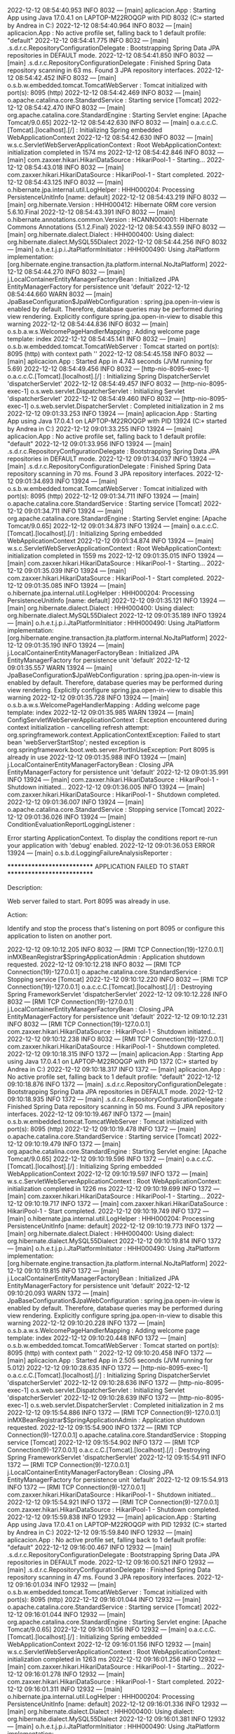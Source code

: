 2022-12-12 08:54:40.953  INFO 8032 --- [main] aplicacion.App                           : Starting App using Java 17.0.4.1 on LAPTOP-M22ROQGP with PID 8032 (C:\Users\Andrea\Desktop\SpringWorkSpace\Proyecto\target\classes started by Andrea in C:\Users\Andrea\Desktop\SpringWorkSpace\Proyecto)
2022-12-12 08:54:40.964  INFO 8032 --- [main] aplicacion.App                           : No active profile set, falling back to 1 default profile: "default"
2022-12-12 08:54:41.775  INFO 8032 --- [main] .s.d.r.c.RepositoryConfigurationDelegate : Bootstrapping Spring Data JPA repositories in DEFAULT mode.
2022-12-12 08:54:41.850  INFO 8032 --- [main] .s.d.r.c.RepositoryConfigurationDelegate : Finished Spring Data repository scanning in 63 ms. Found 3 JPA repository interfaces.
2022-12-12 08:54:42.452  INFO 8032 --- [main] o.s.b.w.embedded.tomcat.TomcatWebServer  : Tomcat initialized with port(s): 8095 (http)
2022-12-12 08:54:42.469  INFO 8032 --- [main] o.apache.catalina.core.StandardService   : Starting service [Tomcat]
2022-12-12 08:54:42.470  INFO 8032 --- [main] org.apache.catalina.core.StandardEngine  : Starting Servlet engine: [Apache Tomcat/9.0.65]
2022-12-12 08:54:42.630  INFO 8032 --- [main] o.a.c.c.C.[Tomcat].[localhost].[/]       : Initializing Spring embedded WebApplicationContext
2022-12-12 08:54:42.630  INFO 8032 --- [main] w.s.c.ServletWebServerApplicationContext : Root WebApplicationContext: initialization completed in 1574 ms
2022-12-12 08:54:42.846  INFO 8032 --- [main] com.zaxxer.hikari.HikariDataSource       : HikariPool-1 - Starting...
2022-12-12 08:54:43.018  INFO 8032 --- [main] com.zaxxer.hikari.HikariDataSource       : HikariPool-1 - Start completed.
2022-12-12 08:54:43.125  INFO 8032 --- [main] o.hibernate.jpa.internal.util.LogHelper  : HHH000204: Processing PersistenceUnitInfo [name: default]
2022-12-12 08:54:43.219  INFO 8032 --- [main] org.hibernate.Version                    : HHH000412: Hibernate ORM core version 5.6.10.Final
2022-12-12 08:54:43.391  INFO 8032 --- [main] o.hibernate.annotations.common.Version   : HCANN000001: Hibernate Commons Annotations {5.1.2.Final}
2022-12-12 08:54:43.559  INFO 8032 --- [main] org.hibernate.dialect.Dialect            : HHH000400: Using dialect: org.hibernate.dialect.MySQL55Dialect
2022-12-12 08:54:44.256  INFO 8032 --- [main] o.h.e.t.j.p.i.JtaPlatformInitiator       : HHH000490: Using JtaPlatform implementation: [org.hibernate.engine.transaction.jta.platform.internal.NoJtaPlatform]
2022-12-12 08:54:44.270  INFO 8032 --- [main] j.LocalContainerEntityManagerFactoryBean : Initialized JPA EntityManagerFactory for persistence unit 'default'
2022-12-12 08:54:44.660  WARN 8032 --- [main] JpaBaseConfiguration$JpaWebConfiguration : spring.jpa.open-in-view is enabled by default. Therefore, database queries may be performed during view rendering. Explicitly configure spring.jpa.open-in-view to disable this warning
2022-12-12 08:54:44.836  INFO 8032 --- [main] o.s.b.a.w.s.WelcomePageHandlerMapping    : Adding welcome page template: index
2022-12-12 08:54:45.141  INFO 8032 --- [main] o.s.b.w.embedded.tomcat.TomcatWebServer  : Tomcat started on port(s): 8095 (http) with context path ''
2022-12-12 08:54:45.158  INFO 8032 --- [main] aplicacion.App                           : Started App in 4.743 seconds (JVM running for 5.69)
2022-12-12 08:54:49.456  INFO 8032 --- [http-nio-8095-exec-1] o.a.c.c.C.[Tomcat].[localhost].[/]       : Initializing Spring DispatcherServlet 'dispatcherServlet'
2022-12-12 08:54:49.457  INFO 8032 --- [http-nio-8095-exec-1] o.s.web.servlet.DispatcherServlet        : Initializing Servlet 'dispatcherServlet'
2022-12-12 08:54:49.460  INFO 8032 --- [http-nio-8095-exec-1] o.s.web.servlet.DispatcherServlet        : Completed initialization in 2 ms
2022-12-12 09:01:33.253  INFO 13924 --- [main] aplicacion.App                           : Starting App using Java 17.0.4.1 on LAPTOP-M22ROQGP with PID 13924 (C:\Users\Andrea\Desktop\SpringWorkSpace\Proyecto\target\classes started by Andrea in C:\Users\Andrea\Desktop\SpringWorkSpace\Proyecto)
2022-12-12 09:01:33.255  INFO 13924 --- [main] aplicacion.App                           : No active profile set, falling back to 1 default profile: "default"
2022-12-12 09:01:33.956  INFO 13924 --- [main] .s.d.r.c.RepositoryConfigurationDelegate : Bootstrapping Spring Data JPA repositories in DEFAULT mode.
2022-12-12 09:01:34.037  INFO 13924 --- [main] .s.d.r.c.RepositoryConfigurationDelegate : Finished Spring Data repository scanning in 70 ms. Found 3 JPA repository interfaces.
2022-12-12 09:01:34.693  INFO 13924 --- [main] o.s.b.w.embedded.tomcat.TomcatWebServer  : Tomcat initialized with port(s): 8095 (http)
2022-12-12 09:01:34.711  INFO 13924 --- [main] o.apache.catalina.core.StandardService   : Starting service [Tomcat]
2022-12-12 09:01:34.711  INFO 13924 --- [main] org.apache.catalina.core.StandardEngine  : Starting Servlet engine: [Apache Tomcat/9.0.65]
2022-12-12 09:01:34.873  INFO 13924 --- [main] o.a.c.c.C.[Tomcat].[localhost].[/]       : Initializing Spring embedded WebApplicationContext
2022-12-12 09:01:34.874  INFO 13924 --- [main] w.s.c.ServletWebServerApplicationContext : Root WebApplicationContext: initialization completed in 1559 ms
2022-12-12 09:01:35.015  INFO 13924 --- [main] com.zaxxer.hikari.HikariDataSource       : HikariPool-1 - Starting...
2022-12-12 09:01:35.039  INFO 13924 --- [main] com.zaxxer.hikari.HikariDataSource       : HikariPool-1 - Start completed.
2022-12-12 09:01:35.085  INFO 13924 --- [main] o.hibernate.jpa.internal.util.LogHelper  : HHH000204: Processing PersistenceUnitInfo [name: default]
2022-12-12 09:01:35.121  INFO 13924 --- [main] org.hibernate.dialect.Dialect            : HHH000400: Using dialect: org.hibernate.dialect.MySQL55Dialect
2022-12-12 09:01:35.189  INFO 13924 --- [main] o.h.e.t.j.p.i.JtaPlatformInitiator       : HHH000490: Using JtaPlatform implementation: [org.hibernate.engine.transaction.jta.platform.internal.NoJtaPlatform]
2022-12-12 09:01:35.190  INFO 13924 --- [main] j.LocalContainerEntityManagerFactoryBean : Initialized JPA EntityManagerFactory for persistence unit 'default'
2022-12-12 09:01:35.557  WARN 13924 --- [main] JpaBaseConfiguration$JpaWebConfiguration : spring.jpa.open-in-view is enabled by default. Therefore, database queries may be performed during view rendering. Explicitly configure spring.jpa.open-in-view to disable this warning
2022-12-12 09:01:35.728  INFO 13924 --- [main] o.s.b.a.w.s.WelcomePageHandlerMapping    : Adding welcome page template: index
2022-12-12 09:01:35.985  WARN 13924 --- [main] ConfigServletWebServerApplicationContext : Exception encountered during context initialization - cancelling refresh attempt: org.springframework.context.ApplicationContextException: Failed to start bean 'webServerStartStop'; nested exception is org.springframework.boot.web.server.PortInUseException: Port 8095 is already in use
2022-12-12 09:01:35.988  INFO 13924 --- [main] j.LocalContainerEntityManagerFactoryBean : Closing JPA EntityManagerFactory for persistence unit 'default'
2022-12-12 09:01:35.991  INFO 13924 --- [main] com.zaxxer.hikari.HikariDataSource       : HikariPool-1 - Shutdown initiated...
2022-12-12 09:01:36.005  INFO 13924 --- [main] com.zaxxer.hikari.HikariDataSource       : HikariPool-1 - Shutdown completed.
2022-12-12 09:01:36.007  INFO 13924 --- [main] o.apache.catalina.core.StandardService   : Stopping service [Tomcat]
2022-12-12 09:01:36.026  INFO 13924 --- [main] ConditionEvaluationReportLoggingListener : 

Error starting ApplicationContext. To display the conditions report re-run your application with 'debug' enabled.
2022-12-12 09:01:36.053 ERROR 13924 --- [main] o.s.b.d.LoggingFailureAnalysisReporter   : 

***************************
APPLICATION FAILED TO START
***************************

Description:

Web server failed to start. Port 8095 was already in use.

Action:

Identify and stop the process that's listening on port 8095 or configure this application to listen on another port.

2022-12-12 09:10:12.205  INFO 8032 --- [RMI TCP Connection(19)-127.0.0.1] inMXBeanRegistrar$SpringApplicationAdmin : Application shutdown requested.
2022-12-12 09:10:12.218  INFO 8032 --- [RMI TCP Connection(19)-127.0.0.1] o.apache.catalina.core.StandardService   : Stopping service [Tomcat]
2022-12-12 09:10:12.220  INFO 8032 --- [RMI TCP Connection(19)-127.0.0.1] o.a.c.c.C.[Tomcat].[localhost].[/]       : Destroying Spring FrameworkServlet 'dispatcherServlet'
2022-12-12 09:10:12.228  INFO 8032 --- [RMI TCP Connection(19)-127.0.0.1] j.LocalContainerEntityManagerFactoryBean : Closing JPA EntityManagerFactory for persistence unit 'default'
2022-12-12 09:10:12.231  INFO 8032 --- [RMI TCP Connection(19)-127.0.0.1] com.zaxxer.hikari.HikariDataSource       : HikariPool-1 - Shutdown initiated...
2022-12-12 09:10:12.238  INFO 8032 --- [RMI TCP Connection(19)-127.0.0.1] com.zaxxer.hikari.HikariDataSource       : HikariPool-1 - Shutdown completed.
2022-12-12 09:10:18.315  INFO 1372 --- [main] aplicacion.App                           : Starting App using Java 17.0.4.1 on LAPTOP-M22ROQGP with PID 1372 (C:\Users\Andrea\Desktop\SpringWorkSpace\Proyecto\target\classes started by Andrea in C:\Users\Andrea\Desktop\SpringWorkSpace\Proyecto)
2022-12-12 09:10:18.317  INFO 1372 --- [main] aplicacion.App                           : No active profile set, falling back to 1 default profile: "default"
2022-12-12 09:10:18.876  INFO 1372 --- [main] .s.d.r.c.RepositoryConfigurationDelegate : Bootstrapping Spring Data JPA repositories in DEFAULT mode.
2022-12-12 09:10:18.935  INFO 1372 --- [main] .s.d.r.c.RepositoryConfigurationDelegate : Finished Spring Data repository scanning in 50 ms. Found 3 JPA repository interfaces.
2022-12-12 09:10:19.467  INFO 1372 --- [main] o.s.b.w.embedded.tomcat.TomcatWebServer  : Tomcat initialized with port(s): 8095 (http)
2022-12-12 09:10:19.478  INFO 1372 --- [main] o.apache.catalina.core.StandardService   : Starting service [Tomcat]
2022-12-12 09:10:19.479  INFO 1372 --- [main] org.apache.catalina.core.StandardEngine  : Starting Servlet engine: [Apache Tomcat/9.0.65]
2022-12-12 09:10:19.596  INFO 1372 --- [main] o.a.c.c.C.[Tomcat].[localhost].[/]       : Initializing Spring embedded WebApplicationContext
2022-12-12 09:10:19.597  INFO 1372 --- [main] w.s.c.ServletWebServerApplicationContext : Root WebApplicationContext: initialization completed in 1226 ms
2022-12-12 09:10:19.699  INFO 1372 --- [main] com.zaxxer.hikari.HikariDataSource       : HikariPool-1 - Starting...
2022-12-12 09:10:19.717  INFO 1372 --- [main] com.zaxxer.hikari.HikariDataSource       : HikariPool-1 - Start completed.
2022-12-12 09:10:19.749  INFO 1372 --- [main] o.hibernate.jpa.internal.util.LogHelper  : HHH000204: Processing PersistenceUnitInfo [name: default]
2022-12-12 09:10:19.773  INFO 1372 --- [main] org.hibernate.dialect.Dialect            : HHH000400: Using dialect: org.hibernate.dialect.MySQL55Dialect
2022-12-12 09:10:19.814  INFO 1372 --- [main] o.h.e.t.j.p.i.JtaPlatformInitiator       : HHH000490: Using JtaPlatform implementation: [org.hibernate.engine.transaction.jta.platform.internal.NoJtaPlatform]
2022-12-12 09:10:19.815  INFO 1372 --- [main] j.LocalContainerEntityManagerFactoryBean : Initialized JPA EntityManagerFactory for persistence unit 'default'
2022-12-12 09:10:20.093  WARN 1372 --- [main] JpaBaseConfiguration$JpaWebConfiguration : spring.jpa.open-in-view is enabled by default. Therefore, database queries may be performed during view rendering. Explicitly configure spring.jpa.open-in-view to disable this warning
2022-12-12 09:10:20.228  INFO 1372 --- [main] o.s.b.a.w.s.WelcomePageHandlerMapping    : Adding welcome page template: index
2022-12-12 09:10:20.448  INFO 1372 --- [main] o.s.b.w.embedded.tomcat.TomcatWebServer  : Tomcat started on port(s): 8095 (http) with context path ''
2022-12-12 09:10:20.458  INFO 1372 --- [main] aplicacion.App                           : Started App in 2.505 seconds (JVM running for 5.012)
2022-12-12 09:10:28.635  INFO 1372 --- [http-nio-8095-exec-1] o.a.c.c.C.[Tomcat].[localhost].[/]       : Initializing Spring DispatcherServlet 'dispatcherServlet'
2022-12-12 09:10:28.636  INFO 1372 --- [http-nio-8095-exec-1] o.s.web.servlet.DispatcherServlet        : Initializing Servlet 'dispatcherServlet'
2022-12-12 09:10:28.639  INFO 1372 --- [http-nio-8095-exec-1] o.s.web.servlet.DispatcherServlet        : Completed initialization in 2 ms
2022-12-12 09:15:54.886  INFO 1372 --- [RMI TCP Connection(9)-127.0.0.1] inMXBeanRegistrar$SpringApplicationAdmin : Application shutdown requested.
2022-12-12 09:15:54.900  INFO 1372 --- [RMI TCP Connection(9)-127.0.0.1] o.apache.catalina.core.StandardService   : Stopping service [Tomcat]
2022-12-12 09:15:54.902  INFO 1372 --- [RMI TCP Connection(9)-127.0.0.1] o.a.c.c.C.[Tomcat].[localhost].[/]       : Destroying Spring FrameworkServlet 'dispatcherServlet'
2022-12-12 09:15:54.911  INFO 1372 --- [RMI TCP Connection(9)-127.0.0.1] j.LocalContainerEntityManagerFactoryBean : Closing JPA EntityManagerFactory for persistence unit 'default'
2022-12-12 09:15:54.913  INFO 1372 --- [RMI TCP Connection(9)-127.0.0.1] com.zaxxer.hikari.HikariDataSource       : HikariPool-1 - Shutdown initiated...
2022-12-12 09:15:54.921  INFO 1372 --- [RMI TCP Connection(9)-127.0.0.1] com.zaxxer.hikari.HikariDataSource       : HikariPool-1 - Shutdown completed.
2022-12-12 09:15:59.838  INFO 12932 --- [main] aplicacion.App                           : Starting App using Java 17.0.4.1 on LAPTOP-M22ROQGP with PID 12932 (C:\Users\Andrea\Desktop\SpringWorkSpace\Proyecto\target\classes started by Andrea in C:\Users\Andrea\Desktop\SpringWorkSpace\Proyecto)
2022-12-12 09:15:59.840  INFO 12932 --- [main] aplicacion.App                           : No active profile set, falling back to 1 default profile: "default"
2022-12-12 09:16:00.467  INFO 12932 --- [main] .s.d.r.c.RepositoryConfigurationDelegate : Bootstrapping Spring Data JPA repositories in DEFAULT mode.
2022-12-12 09:16:00.521  INFO 12932 --- [main] .s.d.r.c.RepositoryConfigurationDelegate : Finished Spring Data repository scanning in 47 ms. Found 3 JPA repository interfaces.
2022-12-12 09:16:01.034  INFO 12932 --- [main] o.s.b.w.embedded.tomcat.TomcatWebServer  : Tomcat initialized with port(s): 8095 (http)
2022-12-12 09:16:01.044  INFO 12932 --- [main] o.apache.catalina.core.StandardService   : Starting service [Tomcat]
2022-12-12 09:16:01.044  INFO 12932 --- [main] org.apache.catalina.core.StandardEngine  : Starting Servlet engine: [Apache Tomcat/9.0.65]
2022-12-12 09:16:01.156  INFO 12932 --- [main] o.a.c.c.C.[Tomcat].[localhost].[/]       : Initializing Spring embedded WebApplicationContext
2022-12-12 09:16:01.156  INFO 12932 --- [main] w.s.c.ServletWebServerApplicationContext : Root WebApplicationContext: initialization completed in 1263 ms
2022-12-12 09:16:01.256  INFO 12932 --- [main] com.zaxxer.hikari.HikariDataSource       : HikariPool-1 - Starting...
2022-12-12 09:16:01.278  INFO 12932 --- [main] com.zaxxer.hikari.HikariDataSource       : HikariPool-1 - Start completed.
2022-12-12 09:16:01.311  INFO 12932 --- [main] o.hibernate.jpa.internal.util.LogHelper  : HHH000204: Processing PersistenceUnitInfo [name: default]
2022-12-12 09:16:01.336  INFO 12932 --- [main] org.hibernate.dialect.Dialect            : HHH000400: Using dialect: org.hibernate.dialect.MySQL55Dialect
2022-12-12 09:16:01.381  INFO 12932 --- [main] o.h.e.t.j.p.i.JtaPlatformInitiator       : HHH000490: Using JtaPlatform implementation: [org.hibernate.engine.transaction.jta.platform.internal.NoJtaPlatform]
2022-12-12 09:16:01.383  INFO 12932 --- [main] j.LocalContainerEntityManagerFactoryBean : Initialized JPA EntityManagerFactory for persistence unit 'default'
2022-12-12 09:16:01.657  WARN 12932 --- [main] JpaBaseConfiguration$JpaWebConfiguration : spring.jpa.open-in-view is enabled by default. Therefore, database queries may be performed during view rendering. Explicitly configure spring.jpa.open-in-view to disable this warning
2022-12-12 09:16:01.795  INFO 12932 --- [main] o.s.b.a.w.s.WelcomePageHandlerMapping    : Adding welcome page template: index
2022-12-12 09:16:02.007  INFO 12932 --- [main] o.s.b.w.embedded.tomcat.TomcatWebServer  : Tomcat started on port(s): 8095 (http) with context path ''
2022-12-12 09:16:02.017  INFO 12932 --- [main] aplicacion.App                           : Started App in 2.595 seconds (JVM running for 5.144)
2022-12-12 09:16:06.634  INFO 12932 --- [http-nio-8095-exec-1] o.a.c.c.C.[Tomcat].[localhost].[/]       : Initializing Spring DispatcherServlet 'dispatcherServlet'
2022-12-12 09:16:06.635  INFO 12932 --- [http-nio-8095-exec-1] o.s.web.servlet.DispatcherServlet        : Initializing Servlet 'dispatcherServlet'
2022-12-12 09:16:06.636  INFO 12932 --- [http-nio-8095-exec-1] o.s.web.servlet.DispatcherServlet        : Completed initialization in 1 ms
2022-12-12 09:17:58.384  INFO 12932 --- [RMI TCP Connection(4)-127.0.0.1] inMXBeanRegistrar$SpringApplicationAdmin : Application shutdown requested.
2022-12-12 09:17:58.400  INFO 12932 --- [RMI TCP Connection(4)-127.0.0.1] o.apache.catalina.core.StandardService   : Stopping service [Tomcat]
2022-12-12 09:17:58.401  INFO 12932 --- [RMI TCP Connection(4)-127.0.0.1] o.a.c.c.C.[Tomcat].[localhost].[/]       : Destroying Spring FrameworkServlet 'dispatcherServlet'
2022-12-12 09:17:58.409  INFO 12932 --- [RMI TCP Connection(4)-127.0.0.1] j.LocalContainerEntityManagerFactoryBean : Closing JPA EntityManagerFactory for persistence unit 'default'
2022-12-12 09:17:58.410  INFO 12932 --- [RMI TCP Connection(4)-127.0.0.1] com.zaxxer.hikari.HikariDataSource       : HikariPool-1 - Shutdown initiated...
2022-12-12 09:17:58.418  INFO 12932 --- [RMI TCP Connection(4)-127.0.0.1] com.zaxxer.hikari.HikariDataSource       : HikariPool-1 - Shutdown completed.
2022-12-12 09:18:03.097  INFO 10936 --- [main] aplicacion.App                           : Starting App using Java 17.0.4.1 on LAPTOP-M22ROQGP with PID 10936 (C:\Users\Andrea\Desktop\SpringWorkSpace\Proyecto\target\classes started by Andrea in C:\Users\Andrea\Desktop\SpringWorkSpace\Proyecto)
2022-12-12 09:18:03.098  INFO 10936 --- [main] aplicacion.App                           : No active profile set, falling back to 1 default profile: "default"
2022-12-12 09:18:03.667  INFO 10936 --- [main] .s.d.r.c.RepositoryConfigurationDelegate : Bootstrapping Spring Data JPA repositories in DEFAULT mode.
2022-12-12 09:18:03.722  INFO 10936 --- [main] .s.d.r.c.RepositoryConfigurationDelegate : Finished Spring Data repository scanning in 46 ms. Found 3 JPA repository interfaces.
2022-12-12 09:18:04.218  INFO 10936 --- [main] o.s.b.w.embedded.tomcat.TomcatWebServer  : Tomcat initialized with port(s): 8095 (http)
2022-12-12 09:18:04.229  INFO 10936 --- [main] o.apache.catalina.core.StandardService   : Starting service [Tomcat]
2022-12-12 09:18:04.229  INFO 10936 --- [main] org.apache.catalina.core.StandardEngine  : Starting Servlet engine: [Apache Tomcat/9.0.65]
2022-12-12 09:18:04.345  INFO 10936 --- [main] o.a.c.c.C.[Tomcat].[localhost].[/]       : Initializing Spring embedded WebApplicationContext
2022-12-12 09:18:04.345  INFO 10936 --- [main] w.s.c.ServletWebServerApplicationContext : Root WebApplicationContext: initialization completed in 1199 ms
2022-12-12 09:18:04.440  INFO 10936 --- [main] com.zaxxer.hikari.HikariDataSource       : HikariPool-1 - Starting...
2022-12-12 09:18:04.462  INFO 10936 --- [main] com.zaxxer.hikari.HikariDataSource       : HikariPool-1 - Start completed.
2022-12-12 09:18:04.494  INFO 10936 --- [main] o.hibernate.jpa.internal.util.LogHelper  : HHH000204: Processing PersistenceUnitInfo [name: default]
2022-12-12 09:18:04.520  INFO 10936 --- [main] org.hibernate.dialect.Dialect            : HHH000400: Using dialect: org.hibernate.dialect.MySQL55Dialect
2022-12-12 09:18:04.560  INFO 10936 --- [main] o.h.e.t.j.p.i.JtaPlatformInitiator       : HHH000490: Using JtaPlatform implementation: [org.hibernate.engine.transaction.jta.platform.internal.NoJtaPlatform]
2022-12-12 09:18:04.560  INFO 10936 --- [main] j.LocalContainerEntityManagerFactoryBean : Initialized JPA EntityManagerFactory for persistence unit 'default'
2022-12-12 09:18:04.819  WARN 10936 --- [main] JpaBaseConfiguration$JpaWebConfiguration : spring.jpa.open-in-view is enabled by default. Therefore, database queries may be performed during view rendering. Explicitly configure spring.jpa.open-in-view to disable this warning
2022-12-12 09:18:04.940  INFO 10936 --- [main] o.s.b.a.w.s.WelcomePageHandlerMapping    : Adding welcome page template: index
2022-12-12 09:18:05.135  INFO 10936 --- [main] o.s.b.w.embedded.tomcat.TomcatWebServer  : Tomcat started on port(s): 8095 (http) with context path ''
2022-12-12 09:18:05.144  INFO 10936 --- [main] aplicacion.App                           : Started App in 2.399 seconds (JVM running for 4.943)
2022-12-12 09:18:07.797  INFO 10936 --- [http-nio-8095-exec-1] o.a.c.c.C.[Tomcat].[localhost].[/]       : Initializing Spring DispatcherServlet 'dispatcherServlet'
2022-12-12 09:18:07.798  INFO 10936 --- [http-nio-8095-exec-1] o.s.web.servlet.DispatcherServlet        : Initializing Servlet 'dispatcherServlet'
2022-12-12 09:18:07.799  INFO 10936 --- [http-nio-8095-exec-1] o.s.web.servlet.DispatcherServlet        : Completed initialization in 1 ms
2022-12-12 09:18:47.456  INFO 10936 --- [RMI TCP Connection(3)-127.0.0.1] inMXBeanRegistrar$SpringApplicationAdmin : Application shutdown requested.
2022-12-12 09:18:47.470  INFO 10936 --- [RMI TCP Connection(3)-127.0.0.1] o.apache.catalina.core.StandardService   : Stopping service [Tomcat]
2022-12-12 09:18:47.472  INFO 10936 --- [RMI TCP Connection(3)-127.0.0.1] o.a.c.c.C.[Tomcat].[localhost].[/]       : Destroying Spring FrameworkServlet 'dispatcherServlet'
2022-12-12 09:18:47.478  INFO 10936 --- [RMI TCP Connection(3)-127.0.0.1] j.LocalContainerEntityManagerFactoryBean : Closing JPA EntityManagerFactory for persistence unit 'default'
2022-12-12 09:18:47.480  INFO 10936 --- [RMI TCP Connection(3)-127.0.0.1] com.zaxxer.hikari.HikariDataSource       : HikariPool-1 - Shutdown initiated...
2022-12-12 09:18:47.488  INFO 10936 --- [RMI TCP Connection(3)-127.0.0.1] com.zaxxer.hikari.HikariDataSource       : HikariPool-1 - Shutdown completed.
2022-12-12 09:18:58.302  INFO 13628 --- [main] aplicacion.App                           : Starting App using Java 17.0.4.1 on LAPTOP-M22ROQGP with PID 13628 (C:\Users\Andrea\Desktop\SpringWorkSpace\Proyecto\target\classes started by Andrea in C:\Users\Andrea\Desktop\SpringWorkSpace\Proyecto)
2022-12-12 09:18:58.304  INFO 13628 --- [main] aplicacion.App                           : No active profile set, falling back to 1 default profile: "default"
2022-12-12 09:18:58.948  INFO 13628 --- [main] .s.d.r.c.RepositoryConfigurationDelegate : Bootstrapping Spring Data JPA repositories in DEFAULT mode.
2022-12-12 09:18:59.006  INFO 13628 --- [main] .s.d.r.c.RepositoryConfigurationDelegate : Finished Spring Data repository scanning in 48 ms. Found 3 JPA repository interfaces.
2022-12-12 09:18:59.509  INFO 13628 --- [main] o.s.b.w.embedded.tomcat.TomcatWebServer  : Tomcat initialized with port(s): 8095 (http)
2022-12-12 09:18:59.520  INFO 13628 --- [main] o.apache.catalina.core.StandardService   : Starting service [Tomcat]
2022-12-12 09:18:59.520  INFO 13628 --- [main] org.apache.catalina.core.StandardEngine  : Starting Servlet engine: [Apache Tomcat/9.0.65]
2022-12-12 09:18:59.632  INFO 13628 --- [main] o.a.c.c.C.[Tomcat].[localhost].[/]       : Initializing Spring embedded WebApplicationContext
2022-12-12 09:18:59.632  INFO 13628 --- [main] w.s.c.ServletWebServerApplicationContext : Root WebApplicationContext: initialization completed in 1275 ms
2022-12-12 09:18:59.735  INFO 13628 --- [main] com.zaxxer.hikari.HikariDataSource       : HikariPool-1 - Starting...
2022-12-12 09:18:59.754  INFO 13628 --- [main] com.zaxxer.hikari.HikariDataSource       : HikariPool-1 - Start completed.
2022-12-12 09:18:59.787  INFO 13628 --- [main] o.hibernate.jpa.internal.util.LogHelper  : HHH000204: Processing PersistenceUnitInfo [name: default]
2022-12-12 09:18:59.813  INFO 13628 --- [main] org.hibernate.dialect.Dialect            : HHH000400: Using dialect: org.hibernate.dialect.MySQL55Dialect
2022-12-12 09:18:59.858  INFO 13628 --- [main] o.h.e.t.j.p.i.JtaPlatformInitiator       : HHH000490: Using JtaPlatform implementation: [org.hibernate.engine.transaction.jta.platform.internal.NoJtaPlatform]
2022-12-12 09:18:59.859  INFO 13628 --- [main] j.LocalContainerEntityManagerFactoryBean : Initialized JPA EntityManagerFactory for persistence unit 'default'
2022-12-12 09:19:00.128  WARN 13628 --- [main] JpaBaseConfiguration$JpaWebConfiguration : spring.jpa.open-in-view is enabled by default. Therefore, database queries may be performed during view rendering. Explicitly configure spring.jpa.open-in-view to disable this warning
2022-12-12 09:19:00.287  INFO 13628 --- [main] o.s.b.a.w.s.WelcomePageHandlerMapping    : Adding welcome page template: index
2022-12-12 09:19:00.559  INFO 13628 --- [main] o.s.b.w.embedded.tomcat.TomcatWebServer  : Tomcat started on port(s): 8095 (http) with context path ''
2022-12-12 09:19:00.570  INFO 13628 --- [main] aplicacion.App                           : Started App in 2.664 seconds (JVM running for 5.263)
2022-12-12 09:19:05.279  INFO 13628 --- [http-nio-8095-exec-1] o.a.c.c.C.[Tomcat].[localhost].[/]       : Initializing Spring DispatcherServlet 'dispatcherServlet'
2022-12-12 09:19:05.279  INFO 13628 --- [http-nio-8095-exec-1] o.s.web.servlet.DispatcherServlet        : Initializing Servlet 'dispatcherServlet'
2022-12-12 09:19:05.280  INFO 13628 --- [http-nio-8095-exec-1] o.s.web.servlet.DispatcherServlet        : Completed initialization in 0 ms
2022-12-12 09:23:42.820  INFO 13628 --- [RMI TCP Connection(8)-127.0.0.1] inMXBeanRegistrar$SpringApplicationAdmin : Application shutdown requested.
2022-12-12 09:23:42.835  INFO 13628 --- [RMI TCP Connection(8)-127.0.0.1] o.apache.catalina.core.StandardService   : Stopping service [Tomcat]
2022-12-12 09:23:42.836  INFO 13628 --- [RMI TCP Connection(8)-127.0.0.1] o.a.c.c.C.[Tomcat].[localhost].[/]       : Destroying Spring FrameworkServlet 'dispatcherServlet'
2022-12-12 09:23:42.843  INFO 13628 --- [RMI TCP Connection(8)-127.0.0.1] j.LocalContainerEntityManagerFactoryBean : Closing JPA EntityManagerFactory for persistence unit 'default'
2022-12-12 09:23:42.845  INFO 13628 --- [RMI TCP Connection(8)-127.0.0.1] com.zaxxer.hikari.HikariDataSource       : HikariPool-1 - Shutdown initiated...
2022-12-12 09:23:42.853  INFO 13628 --- [RMI TCP Connection(8)-127.0.0.1] com.zaxxer.hikari.HikariDataSource       : HikariPool-1 - Shutdown completed.
2022-12-12 09:23:51.637  INFO 10940 --- [main] aplicacion.App                           : Starting App using Java 17.0.4.1 on LAPTOP-M22ROQGP with PID 10940 (C:\Users\Andrea\Desktop\SpringWorkSpace\Proyecto\target\classes started by Andrea in C:\Users\Andrea\Desktop\SpringWorkSpace\Proyecto)
2022-12-12 09:23:51.639  INFO 10940 --- [main] aplicacion.App                           : No active profile set, falling back to 1 default profile: "default"
2022-12-12 09:23:52.204  INFO 10940 --- [main] .s.d.r.c.RepositoryConfigurationDelegate : Bootstrapping Spring Data JPA repositories in DEFAULT mode.
2022-12-12 09:23:52.264  INFO 10940 --- [main] .s.d.r.c.RepositoryConfigurationDelegate : Finished Spring Data repository scanning in 46 ms. Found 3 JPA repository interfaces.
2022-12-12 09:23:52.809  INFO 10940 --- [main] o.s.b.w.embedded.tomcat.TomcatWebServer  : Tomcat initialized with port(s): 8095 (http)
2022-12-12 09:23:52.821  INFO 10940 --- [main] o.apache.catalina.core.StandardService   : Starting service [Tomcat]
2022-12-12 09:23:52.821  INFO 10940 --- [main] org.apache.catalina.core.StandardEngine  : Starting Servlet engine: [Apache Tomcat/9.0.65]
2022-12-12 09:23:52.939  INFO 10940 --- [main] o.a.c.c.C.[Tomcat].[localhost].[/]       : Initializing Spring embedded WebApplicationContext
2022-12-12 09:23:52.939  INFO 10940 --- [main] w.s.c.ServletWebServerApplicationContext : Root WebApplicationContext: initialization completed in 1252 ms
2022-12-12 09:23:53.053  INFO 10940 --- [main] com.zaxxer.hikari.HikariDataSource       : HikariPool-1 - Starting...
2022-12-12 09:23:53.072  INFO 10940 --- [main] com.zaxxer.hikari.HikariDataSource       : HikariPool-1 - Start completed.
2022-12-12 09:23:53.104  INFO 10940 --- [main] o.hibernate.jpa.internal.util.LogHelper  : HHH000204: Processing PersistenceUnitInfo [name: default]
2022-12-12 09:23:53.129  INFO 10940 --- [main] org.hibernate.dialect.Dialect            : HHH000400: Using dialect: org.hibernate.dialect.MySQL55Dialect
2022-12-12 09:23:53.172  INFO 10940 --- [main] o.h.e.t.j.p.i.JtaPlatformInitiator       : HHH000490: Using JtaPlatform implementation: [org.hibernate.engine.transaction.jta.platform.internal.NoJtaPlatform]
2022-12-12 09:23:53.172  INFO 10940 --- [main] j.LocalContainerEntityManagerFactoryBean : Initialized JPA EntityManagerFactory for persistence unit 'default'
2022-12-12 09:23:53.479  WARN 10940 --- [main] JpaBaseConfiguration$JpaWebConfiguration : spring.jpa.open-in-view is enabled by default. Therefore, database queries may be performed during view rendering. Explicitly configure spring.jpa.open-in-view to disable this warning
2022-12-12 09:23:53.625  INFO 10940 --- [main] o.s.b.a.w.s.WelcomePageHandlerMapping    : Adding welcome page template: index
2022-12-12 09:23:53.837  INFO 10940 --- [main] o.s.b.w.embedded.tomcat.TomcatWebServer  : Tomcat started on port(s): 8095 (http) with context path ''
2022-12-12 09:23:53.847  INFO 10940 --- [main] aplicacion.App                           : Started App in 2.622 seconds (JVM running for 5.373)
2022-12-12 09:23:54.301  INFO 10940 --- [http-nio-8095-exec-1] o.a.c.c.C.[Tomcat].[localhost].[/]       : Initializing Spring DispatcherServlet 'dispatcherServlet'
2022-12-12 09:23:54.302  INFO 10940 --- [http-nio-8095-exec-1] o.s.web.servlet.DispatcherServlet        : Initializing Servlet 'dispatcherServlet'
2022-12-12 09:23:54.303  INFO 10940 --- [http-nio-8095-exec-1] o.s.web.servlet.DispatcherServlet        : Completed initialization in 1 ms
2022-12-12 09:24:27.733  INFO 10940 --- [RMI TCP Connection(2)-127.0.0.1] inMXBeanRegistrar$SpringApplicationAdmin : Application shutdown requested.
2022-12-12 09:24:27.746  INFO 10940 --- [RMI TCP Connection(2)-127.0.0.1] o.apache.catalina.core.StandardService   : Stopping service [Tomcat]
2022-12-12 09:24:27.747  INFO 10940 --- [RMI TCP Connection(2)-127.0.0.1] o.a.c.c.C.[Tomcat].[localhost].[/]       : Destroying Spring FrameworkServlet 'dispatcherServlet'
2022-12-12 09:24:27.754  INFO 10940 --- [RMI TCP Connection(2)-127.0.0.1] j.LocalContainerEntityManagerFactoryBean : Closing JPA EntityManagerFactory for persistence unit 'default'
2022-12-12 09:24:27.758  INFO 10940 --- [RMI TCP Connection(2)-127.0.0.1] com.zaxxer.hikari.HikariDataSource       : HikariPool-1 - Shutdown initiated...
2022-12-12 09:24:27.766  INFO 10940 --- [RMI TCP Connection(2)-127.0.0.1] com.zaxxer.hikari.HikariDataSource       : HikariPool-1 - Shutdown completed.
2022-12-12 09:24:33.383  INFO 6504 --- [main] aplicacion.App                           : Starting App using Java 17.0.4.1 on LAPTOP-M22ROQGP with PID 6504 (C:\Users\Andrea\Desktop\SpringWorkSpace\Proyecto\target\classes started by Andrea in C:\Users\Andrea\Desktop\SpringWorkSpace\Proyecto)
2022-12-12 09:24:33.384  INFO 6504 --- [main] aplicacion.App                           : No active profile set, falling back to 1 default profile: "default"
2022-12-12 09:24:33.934  INFO 6504 --- [main] .s.d.r.c.RepositoryConfigurationDelegate : Bootstrapping Spring Data JPA repositories in DEFAULT mode.
2022-12-12 09:24:33.987  INFO 6504 --- [main] .s.d.r.c.RepositoryConfigurationDelegate : Finished Spring Data repository scanning in 45 ms. Found 3 JPA repository interfaces.
2022-12-12 09:24:34.487  INFO 6504 --- [main] o.s.b.w.embedded.tomcat.TomcatWebServer  : Tomcat initialized with port(s): 8095 (http)
2022-12-12 09:24:34.499  INFO 6504 --- [main] o.apache.catalina.core.StandardService   : Starting service [Tomcat]
2022-12-12 09:24:34.500  INFO 6504 --- [main] org.apache.catalina.core.StandardEngine  : Starting Servlet engine: [Apache Tomcat/9.0.65]
2022-12-12 09:24:34.609  INFO 6504 --- [main] o.a.c.c.C.[Tomcat].[localhost].[/]       : Initializing Spring embedded WebApplicationContext
2022-12-12 09:24:34.610  INFO 6504 --- [main] w.s.c.ServletWebServerApplicationContext : Root WebApplicationContext: initialization completed in 1180 ms
2022-12-12 09:24:34.704  INFO 6504 --- [main] com.zaxxer.hikari.HikariDataSource       : HikariPool-1 - Starting...
2022-12-12 09:24:34.722  INFO 6504 --- [main] com.zaxxer.hikari.HikariDataSource       : HikariPool-1 - Start completed.
2022-12-12 09:24:34.753  INFO 6504 --- [main] o.hibernate.jpa.internal.util.LogHelper  : HHH000204: Processing PersistenceUnitInfo [name: default]
2022-12-12 09:24:34.778  INFO 6504 --- [main] org.hibernate.dialect.Dialect            : HHH000400: Using dialect: org.hibernate.dialect.MySQL55Dialect
2022-12-12 09:24:34.819  INFO 6504 --- [main] o.h.e.t.j.p.i.JtaPlatformInitiator       : HHH000490: Using JtaPlatform implementation: [org.hibernate.engine.transaction.jta.platform.internal.NoJtaPlatform]
2022-12-12 09:24:34.819  INFO 6504 --- [main] j.LocalContainerEntityManagerFactoryBean : Initialized JPA EntityManagerFactory for persistence unit 'default'
2022-12-12 09:24:35.107  WARN 6504 --- [main] JpaBaseConfiguration$JpaWebConfiguration : spring.jpa.open-in-view is enabled by default. Therefore, database queries may be performed during view rendering. Explicitly configure spring.jpa.open-in-view to disable this warning
2022-12-12 09:24:35.254  INFO 6504 --- [main] o.s.b.a.w.s.WelcomePageHandlerMapping    : Adding welcome page template: index
2022-12-12 09:24:35.514  INFO 6504 --- [main] o.s.b.w.embedded.tomcat.TomcatWebServer  : Tomcat started on port(s): 8095 (http) with context path ''
2022-12-12 09:24:35.524  INFO 6504 --- [main] aplicacion.App                           : Started App in 2.516 seconds (JVM running for 5.096)
2022-12-12 09:24:36.843  INFO 6504 --- [http-nio-8095-exec-1] o.a.c.c.C.[Tomcat].[localhost].[/]       : Initializing Spring DispatcherServlet 'dispatcherServlet'
2022-12-12 09:24:36.843  INFO 6504 --- [http-nio-8095-exec-1] o.s.web.servlet.DispatcherServlet        : Initializing Servlet 'dispatcherServlet'
2022-12-12 09:24:36.844  INFO 6504 --- [http-nio-8095-exec-1] o.s.web.servlet.DispatcherServlet        : Completed initialization in 1 ms
2022-12-12 09:25:23.148  INFO 6504 --- [RMI TCP Connection(4)-127.0.0.1] inMXBeanRegistrar$SpringApplicationAdmin : Application shutdown requested.
2022-12-12 09:25:23.176  INFO 6504 --- [RMI TCP Connection(4)-127.0.0.1] o.apache.catalina.core.StandardService   : Stopping service [Tomcat]
2022-12-12 09:25:23.178  INFO 6504 --- [RMI TCP Connection(4)-127.0.0.1] o.a.c.c.C.[Tomcat].[localhost].[/]       : Destroying Spring FrameworkServlet 'dispatcherServlet'
2022-12-12 09:25:23.184  INFO 6504 --- [RMI TCP Connection(4)-127.0.0.1] j.LocalContainerEntityManagerFactoryBean : Closing JPA EntityManagerFactory for persistence unit 'default'
2022-12-12 09:25:23.187  INFO 6504 --- [RMI TCP Connection(4)-127.0.0.1] com.zaxxer.hikari.HikariDataSource       : HikariPool-1 - Shutdown initiated...
2022-12-12 09:25:23.194  INFO 6504 --- [RMI TCP Connection(4)-127.0.0.1] com.zaxxer.hikari.HikariDataSource       : HikariPool-1 - Shutdown completed.
2022-12-12 09:25:27.510  INFO 7104 --- [main] aplicacion.App                           : Starting App using Java 17.0.4.1 on LAPTOP-M22ROQGP with PID 7104 (C:\Users\Andrea\Desktop\SpringWorkSpace\Proyecto\target\classes started by Andrea in C:\Users\Andrea\Desktop\SpringWorkSpace\Proyecto)
2022-12-12 09:25:27.512  INFO 7104 --- [main] aplicacion.App                           : No active profile set, falling back to 1 default profile: "default"
2022-12-12 09:25:28.124  INFO 7104 --- [main] .s.d.r.c.RepositoryConfigurationDelegate : Bootstrapping Spring Data JPA repositories in DEFAULT mode.
2022-12-12 09:25:28.183  INFO 7104 --- [main] .s.d.r.c.RepositoryConfigurationDelegate : Finished Spring Data repository scanning in 50 ms. Found 3 JPA repository interfaces.
2022-12-12 09:25:28.679  INFO 7104 --- [main] o.s.b.w.embedded.tomcat.TomcatWebServer  : Tomcat initialized with port(s): 8095 (http)
2022-12-12 09:25:28.691  INFO 7104 --- [main] o.apache.catalina.core.StandardService   : Starting service [Tomcat]
2022-12-12 09:25:28.691  INFO 7104 --- [main] org.apache.catalina.core.StandardEngine  : Starting Servlet engine: [Apache Tomcat/9.0.65]
2022-12-12 09:25:28.800  INFO 7104 --- [main] o.a.c.c.C.[Tomcat].[localhost].[/]       : Initializing Spring embedded WebApplicationContext
2022-12-12 09:25:28.801  INFO 7104 --- [main] w.s.c.ServletWebServerApplicationContext : Root WebApplicationContext: initialization completed in 1228 ms
2022-12-12 09:25:28.901  INFO 7104 --- [main] com.zaxxer.hikari.HikariDataSource       : HikariPool-1 - Starting...
2022-12-12 09:25:28.919  INFO 7104 --- [main] com.zaxxer.hikari.HikariDataSource       : HikariPool-1 - Start completed.
2022-12-12 09:25:28.950  INFO 7104 --- [main] o.hibernate.jpa.internal.util.LogHelper  : HHH000204: Processing PersistenceUnitInfo [name: default]
2022-12-12 09:25:28.974  INFO 7104 --- [main] org.hibernate.dialect.Dialect            : HHH000400: Using dialect: org.hibernate.dialect.MySQL55Dialect
2022-12-12 09:25:29.017  INFO 7104 --- [main] o.h.e.t.j.p.i.JtaPlatformInitiator       : HHH000490: Using JtaPlatform implementation: [org.hibernate.engine.transaction.jta.platform.internal.NoJtaPlatform]
2022-12-12 09:25:29.018  INFO 7104 --- [main] j.LocalContainerEntityManagerFactoryBean : Initialized JPA EntityManagerFactory for persistence unit 'default'
2022-12-12 09:25:29.314  WARN 7104 --- [main] JpaBaseConfiguration$JpaWebConfiguration : spring.jpa.open-in-view is enabled by default. Therefore, database queries may be performed during view rendering. Explicitly configure spring.jpa.open-in-view to disable this warning
2022-12-12 09:25:29.444  INFO 7104 --- [main] o.s.b.a.w.s.WelcomePageHandlerMapping    : Adding welcome page template: index
2022-12-12 09:25:29.656  INFO 7104 --- [main] o.s.b.w.embedded.tomcat.TomcatWebServer  : Tomcat started on port(s): 8095 (http) with context path ''
2022-12-12 09:25:29.665  INFO 7104 --- [main] aplicacion.App                           : Started App in 2.554 seconds (JVM running for 5.237)
2022-12-12 09:25:30.728  INFO 7104 --- [http-nio-8095-exec-1] o.a.c.c.C.[Tomcat].[localhost].[/]       : Initializing Spring DispatcherServlet 'dispatcherServlet'
2022-12-12 09:25:30.729  INFO 7104 --- [http-nio-8095-exec-1] o.s.web.servlet.DispatcherServlet        : Initializing Servlet 'dispatcherServlet'
2022-12-12 09:25:30.730  INFO 7104 --- [http-nio-8095-exec-1] o.s.web.servlet.DispatcherServlet        : Completed initialization in 1 ms
2022-12-12 09:27:01.741  INFO 7104 --- [RMI TCP Connection(5)-127.0.0.1] inMXBeanRegistrar$SpringApplicationAdmin : Application shutdown requested.
2022-12-12 09:27:01.776  INFO 7104 --- [RMI TCP Connection(5)-127.0.0.1] o.apache.catalina.core.StandardService   : Stopping service [Tomcat]
2022-12-12 09:27:01.778  INFO 7104 --- [RMI TCP Connection(5)-127.0.0.1] o.a.c.c.C.[Tomcat].[localhost].[/]       : Destroying Spring FrameworkServlet 'dispatcherServlet'
2022-12-12 09:27:01.786  INFO 7104 --- [RMI TCP Connection(5)-127.0.0.1] j.LocalContainerEntityManagerFactoryBean : Closing JPA EntityManagerFactory for persistence unit 'default'
2022-12-12 09:27:01.788  INFO 7104 --- [RMI TCP Connection(5)-127.0.0.1] com.zaxxer.hikari.HikariDataSource       : HikariPool-1 - Shutdown initiated...
2022-12-12 09:27:01.794  INFO 7104 --- [RMI TCP Connection(5)-127.0.0.1] com.zaxxer.hikari.HikariDataSource       : HikariPool-1 - Shutdown completed.
2022-12-12 09:29:28.486  INFO 2772 --- [main] aplicacion.App                           : Starting App using Java 17.0.4.1 on LAPTOP-M22ROQGP with PID 2772 (C:\Users\Andrea\Desktop\SpringWorkSpace\Proyecto\target\classes started by Andrea in C:\Users\Andrea\Desktop\SpringWorkSpace\Proyecto)
2022-12-12 09:29:28.489  INFO 2772 --- [main] aplicacion.App                           : No active profile set, falling back to 1 default profile: "default"
2022-12-12 09:29:29.062  INFO 2772 --- [main] .s.d.r.c.RepositoryConfigurationDelegate : Bootstrapping Spring Data JPA repositories in DEFAULT mode.
2022-12-12 09:29:29.142  INFO 2772 --- [main] .s.d.r.c.RepositoryConfigurationDelegate : Finished Spring Data repository scanning in 56 ms. Found 3 JPA repository interfaces.
2022-12-12 09:29:29.612  INFO 2772 --- [main] o.s.b.w.embedded.tomcat.TomcatWebServer  : Tomcat initialized with port(s): 8095 (http)
2022-12-12 09:29:29.626  INFO 2772 --- [main] o.apache.catalina.core.StandardService   : Starting service [Tomcat]
2022-12-12 09:29:29.626  INFO 2772 --- [main] org.apache.catalina.core.StandardEngine  : Starting Servlet engine: [Apache Tomcat/9.0.65]
2022-12-12 09:29:29.739  INFO 2772 --- [main] o.a.c.c.C.[Tomcat].[localhost].[/]       : Initializing Spring embedded WebApplicationContext
2022-12-12 09:29:29.739  INFO 2772 --- [main] w.s.c.ServletWebServerApplicationContext : Root WebApplicationContext: initialization completed in 1201 ms
2022-12-12 09:29:29.835  INFO 2772 --- [main] com.zaxxer.hikari.HikariDataSource       : HikariPool-1 - Starting...
2022-12-12 09:29:29.853  INFO 2772 --- [main] com.zaxxer.hikari.HikariDataSource       : HikariPool-1 - Start completed.
2022-12-12 09:29:29.886  INFO 2772 --- [main] o.hibernate.jpa.internal.util.LogHelper  : HHH000204: Processing PersistenceUnitInfo [name: default]
2022-12-12 09:29:29.909  INFO 2772 --- [main] org.hibernate.dialect.Dialect            : HHH000400: Using dialect: org.hibernate.dialect.MySQL55Dialect
2022-12-12 09:29:29.950  INFO 2772 --- [main] o.h.e.t.j.p.i.JtaPlatformInitiator       : HHH000490: Using JtaPlatform implementation: [org.hibernate.engine.transaction.jta.platform.internal.NoJtaPlatform]
2022-12-12 09:29:29.950  INFO 2772 --- [main] j.LocalContainerEntityManagerFactoryBean : Initialized JPA EntityManagerFactory for persistence unit 'default'
2022-12-12 09:29:30.223  WARN 2772 --- [main] JpaBaseConfiguration$JpaWebConfiguration : spring.jpa.open-in-view is enabled by default. Therefore, database queries may be performed during view rendering. Explicitly configure spring.jpa.open-in-view to disable this warning
2022-12-12 09:29:30.366  INFO 2772 --- [main] o.s.b.a.w.s.WelcomePageHandlerMapping    : Adding welcome page template: index
2022-12-12 09:29:30.566  INFO 2772 --- [main] o.s.b.w.embedded.tomcat.TomcatWebServer  : Tomcat started on port(s): 8095 (http) with context path ''
2022-12-12 09:29:30.576  INFO 2772 --- [main] aplicacion.App                           : Started App in 2.452 seconds (JVM running for 4.991)
2022-12-12 09:29:33.089  INFO 2772 --- [http-nio-8095-exec-1] o.a.c.c.C.[Tomcat].[localhost].[/]       : Initializing Spring DispatcherServlet 'dispatcherServlet'
2022-12-12 09:29:33.090  INFO 2772 --- [http-nio-8095-exec-1] o.s.web.servlet.DispatcherServlet        : Initializing Servlet 'dispatcherServlet'
2022-12-12 09:29:33.091  INFO 2772 --- [http-nio-8095-exec-1] o.s.web.servlet.DispatcherServlet        : Completed initialization in 1 ms
2022-12-12 09:34:14.861  INFO 2772 --- [RMI TCP Connection(9)-127.0.0.1] inMXBeanRegistrar$SpringApplicationAdmin : Application shutdown requested.
2022-12-12 09:34:14.875  INFO 2772 --- [RMI TCP Connection(9)-127.0.0.1] o.apache.catalina.core.StandardService   : Stopping service [Tomcat]
2022-12-12 09:34:14.876  INFO 2772 --- [RMI TCP Connection(9)-127.0.0.1] o.a.c.c.C.[Tomcat].[localhost].[/]       : Destroying Spring FrameworkServlet 'dispatcherServlet'
2022-12-12 09:34:14.884  INFO 2772 --- [RMI TCP Connection(9)-127.0.0.1] j.LocalContainerEntityManagerFactoryBean : Closing JPA EntityManagerFactory for persistence unit 'default'
2022-12-12 09:34:14.886  INFO 2772 --- [RMI TCP Connection(9)-127.0.0.1] com.zaxxer.hikari.HikariDataSource       : HikariPool-1 - Shutdown initiated...
2022-12-12 09:34:14.895  INFO 2772 --- [RMI TCP Connection(9)-127.0.0.1] com.zaxxer.hikari.HikariDataSource       : HikariPool-1 - Shutdown completed.
2022-12-12 09:34:22.580  INFO 10044 --- [main] aplicacion.App                           : Starting App using Java 17.0.4.1 on LAPTOP-M22ROQGP with PID 10044 (C:\Users\Andrea\Desktop\SpringWorkSpace\Proyecto\target\classes started by Andrea in C:\Users\Andrea\Desktop\SpringWorkSpace\Proyecto)
2022-12-12 09:34:22.582  INFO 10044 --- [main] aplicacion.App                           : No active profile set, falling back to 1 default profile: "default"
2022-12-12 09:34:23.224  INFO 10044 --- [main] .s.d.r.c.RepositoryConfigurationDelegate : Bootstrapping Spring Data JPA repositories in DEFAULT mode.
2022-12-12 09:34:23.305  INFO 10044 --- [main] .s.d.r.c.RepositoryConfigurationDelegate : Finished Spring Data repository scanning in 71 ms. Found 3 JPA repository interfaces.
2022-12-12 09:34:23.934  INFO 10044 --- [main] o.s.b.w.embedded.tomcat.TomcatWebServer  : Tomcat initialized with port(s): 8095 (http)
2022-12-12 09:34:23.949  INFO 10044 --- [main] o.apache.catalina.core.StandardService   : Starting service [Tomcat]
2022-12-12 09:34:23.950  INFO 10044 --- [main] org.apache.catalina.core.StandardEngine  : Starting Servlet engine: [Apache Tomcat/9.0.65]
2022-12-12 09:34:24.119  INFO 10044 --- [main] o.a.c.c.C.[Tomcat].[localhost].[/]       : Initializing Spring embedded WebApplicationContext
2022-12-12 09:34:24.120  INFO 10044 --- [main] w.s.c.ServletWebServerApplicationContext : Root WebApplicationContext: initialization completed in 1485 ms
2022-12-12 09:34:24.285  INFO 10044 --- [main] com.zaxxer.hikari.HikariDataSource       : HikariPool-1 - Starting...
2022-12-12 09:34:24.319  INFO 10044 --- [main] com.zaxxer.hikari.HikariDataSource       : HikariPool-1 - Start completed.
2022-12-12 09:34:24.364  INFO 10044 --- [main] o.hibernate.jpa.internal.util.LogHelper  : HHH000204: Processing PersistenceUnitInfo [name: default]
2022-12-12 09:34:24.397  INFO 10044 --- [main] org.hibernate.dialect.Dialect            : HHH000400: Using dialect: org.hibernate.dialect.MySQL55Dialect
2022-12-12 09:34:24.453  INFO 10044 --- [main] o.h.e.t.j.p.i.JtaPlatformInitiator       : HHH000490: Using JtaPlatform implementation: [org.hibernate.engine.transaction.jta.platform.internal.NoJtaPlatform]
2022-12-12 09:34:24.454  INFO 10044 --- [main] j.LocalContainerEntityManagerFactoryBean : Initialized JPA EntityManagerFactory for persistence unit 'default'
2022-12-12 09:34:24.776  WARN 10044 --- [main] JpaBaseConfiguration$JpaWebConfiguration : spring.jpa.open-in-view is enabled by default. Therefore, database queries may be performed during view rendering. Explicitly configure spring.jpa.open-in-view to disable this warning
2022-12-12 09:34:24.955  INFO 10044 --- [main] o.s.b.a.w.s.WelcomePageHandlerMapping    : Adding welcome page template: index
2022-12-12 09:34:25.265  INFO 10044 --- [main] o.s.b.w.embedded.tomcat.TomcatWebServer  : Tomcat started on port(s): 8095 (http) with context path ''
2022-12-12 09:34:25.280  INFO 10044 --- [main] aplicacion.App                           : Started App in 3.12 seconds (JVM running for 6.107)
2022-12-12 09:34:31.052  INFO 10044 --- [http-nio-8095-exec-1] o.a.c.c.C.[Tomcat].[localhost].[/]       : Initializing Spring DispatcherServlet 'dispatcherServlet'
2022-12-12 09:34:31.052  INFO 10044 --- [http-nio-8095-exec-1] o.s.web.servlet.DispatcherServlet        : Initializing Servlet 'dispatcherServlet'
2022-12-12 09:34:31.053  INFO 10044 --- [http-nio-8095-exec-1] o.s.web.servlet.DispatcherServlet        : Completed initialization in 1 ms
2022-12-12 09:35:29.751  INFO 10044 --- [RMI TCP Connection(3)-127.0.0.1] inMXBeanRegistrar$SpringApplicationAdmin : Application shutdown requested.
2022-12-12 09:35:29.765  INFO 10044 --- [RMI TCP Connection(3)-127.0.0.1] o.apache.catalina.core.StandardService   : Stopping service [Tomcat]
2022-12-12 09:35:29.767  INFO 10044 --- [RMI TCP Connection(3)-127.0.0.1] o.a.c.c.C.[Tomcat].[localhost].[/]       : Destroying Spring FrameworkServlet 'dispatcherServlet'
2022-12-12 09:35:29.775  INFO 10044 --- [RMI TCP Connection(3)-127.0.0.1] j.LocalContainerEntityManagerFactoryBean : Closing JPA EntityManagerFactory for persistence unit 'default'
2022-12-12 09:35:29.777  INFO 10044 --- [RMI TCP Connection(3)-127.0.0.1] com.zaxxer.hikari.HikariDataSource       : HikariPool-1 - Shutdown initiated...
2022-12-12 09:35:29.786  INFO 10044 --- [RMI TCP Connection(3)-127.0.0.1] com.zaxxer.hikari.HikariDataSource       : HikariPool-1 - Shutdown completed.
2022-12-12 09:35:50.835  INFO 9588 --- [main] aplicacion.App                           : Starting App using Java 17.0.4.1 on LAPTOP-M22ROQGP with PID 9588 (C:\Users\Andrea\Desktop\SpringWorkSpace\Proyecto\target\classes started by Andrea in C:\Users\Andrea\Desktop\SpringWorkSpace\Proyecto)
2022-12-12 09:35:50.836  INFO 9588 --- [main] aplicacion.App                           : No active profile set, falling back to 1 default profile: "default"
2022-12-12 09:35:51.497  INFO 9588 --- [main] .s.d.r.c.RepositoryConfigurationDelegate : Bootstrapping Spring Data JPA repositories in DEFAULT mode.
2022-12-12 09:35:51.566  INFO 9588 --- [main] .s.d.r.c.RepositoryConfigurationDelegate : Finished Spring Data repository scanning in 60 ms. Found 3 JPA repository interfaces.
2022-12-12 09:35:52.175  INFO 9588 --- [main] o.s.b.w.embedded.tomcat.TomcatWebServer  : Tomcat initialized with port(s): 8095 (http)
2022-12-12 09:35:52.194  INFO 9588 --- [main] o.apache.catalina.core.StandardService   : Starting service [Tomcat]
2022-12-12 09:35:52.194  INFO 9588 --- [main] org.apache.catalina.core.StandardEngine  : Starting Servlet engine: [Apache Tomcat/9.0.65]
2022-12-12 09:35:52.334  INFO 9588 --- [main] o.a.c.c.C.[Tomcat].[localhost].[/]       : Initializing Spring embedded WebApplicationContext
2022-12-12 09:35:52.335  INFO 9588 --- [main] w.s.c.ServletWebServerApplicationContext : Root WebApplicationContext: initialization completed in 1454 ms
2022-12-12 09:35:52.469  INFO 9588 --- [main] com.zaxxer.hikari.HikariDataSource       : HikariPool-1 - Starting...
2022-12-12 09:35:52.494  INFO 9588 --- [main] com.zaxxer.hikari.HikariDataSource       : HikariPool-1 - Start completed.
2022-12-12 09:35:52.529  INFO 9588 --- [main] o.hibernate.jpa.internal.util.LogHelper  : HHH000204: Processing PersistenceUnitInfo [name: default]
2022-12-12 09:35:52.556  INFO 9588 --- [main] org.hibernate.dialect.Dialect            : HHH000400: Using dialect: org.hibernate.dialect.MySQL55Dialect
2022-12-12 09:35:52.604  INFO 9588 --- [main] o.h.e.t.j.p.i.JtaPlatformInitiator       : HHH000490: Using JtaPlatform implementation: [org.hibernate.engine.transaction.jta.platform.internal.NoJtaPlatform]
2022-12-12 09:35:52.604  INFO 9588 --- [main] j.LocalContainerEntityManagerFactoryBean : Initialized JPA EntityManagerFactory for persistence unit 'default'
2022-12-12 09:35:52.978  WARN 9588 --- [main] JpaBaseConfiguration$JpaWebConfiguration : spring.jpa.open-in-view is enabled by default. Therefore, database queries may be performed during view rendering. Explicitly configure spring.jpa.open-in-view to disable this warning
2022-12-12 09:35:53.163  INFO 9588 --- [main] o.s.b.a.w.s.WelcomePageHandlerMapping    : Adding welcome page template: index
2022-12-12 09:35:53.428  INFO 9588 --- [main] o.s.b.w.embedded.tomcat.TomcatWebServer  : Tomcat started on port(s): 8095 (http) with context path ''
2022-12-12 09:35:53.439  INFO 9588 --- [main] aplicacion.App                           : Started App in 2.959 seconds (JVM running for 5.582)
2022-12-12 09:35:54.647  INFO 9588 --- [http-nio-8095-exec-1] o.a.c.c.C.[Tomcat].[localhost].[/]       : Initializing Spring DispatcherServlet 'dispatcherServlet'
2022-12-12 09:35:54.647  INFO 9588 --- [http-nio-8095-exec-1] o.s.web.servlet.DispatcherServlet        : Initializing Servlet 'dispatcherServlet'
2022-12-12 09:35:54.649  INFO 9588 --- [http-nio-8095-exec-1] o.s.web.servlet.DispatcherServlet        : Completed initialization in 1 ms
2022-12-12 09:41:26.810  INFO 9588 --- [RMI TCP Connection(10)-127.0.0.1] inMXBeanRegistrar$SpringApplicationAdmin : Application shutdown requested.
2022-12-12 09:41:26.824  INFO 9588 --- [RMI TCP Connection(10)-127.0.0.1] o.apache.catalina.core.StandardService   : Stopping service [Tomcat]
2022-12-12 09:41:26.825  INFO 9588 --- [RMI TCP Connection(10)-127.0.0.1] o.a.c.c.C.[Tomcat].[localhost].[/]       : Destroying Spring FrameworkServlet 'dispatcherServlet'
2022-12-12 09:41:26.834  INFO 9588 --- [RMI TCP Connection(10)-127.0.0.1] j.LocalContainerEntityManagerFactoryBean : Closing JPA EntityManagerFactory for persistence unit 'default'
2022-12-12 09:41:26.836  INFO 9588 --- [RMI TCP Connection(10)-127.0.0.1] com.zaxxer.hikari.HikariDataSource       : HikariPool-1 - Shutdown initiated...
2022-12-12 09:41:26.844  INFO 9588 --- [RMI TCP Connection(10)-127.0.0.1] com.zaxxer.hikari.HikariDataSource       : HikariPool-1 - Shutdown completed.
2022-12-12 09:41:39.625  INFO 11424 --- [main] aplicacion.App                           : Starting App using Java 17.0.4.1 on LAPTOP-M22ROQGP with PID 11424 (C:\Users\Andrea\Desktop\SpringWorkSpace\Proyecto\target\classes started by Andrea in C:\Users\Andrea\Desktop\SpringWorkSpace\Proyecto)
2022-12-12 09:41:39.627  INFO 11424 --- [main] aplicacion.App                           : No active profile set, falling back to 1 default profile: "default"
2022-12-12 09:41:40.228  INFO 11424 --- [main] .s.d.r.c.RepositoryConfigurationDelegate : Bootstrapping Spring Data JPA repositories in DEFAULT mode.
2022-12-12 09:41:40.299  INFO 11424 --- [main] .s.d.r.c.RepositoryConfigurationDelegate : Finished Spring Data repository scanning in 62 ms. Found 3 JPA repository interfaces.
2022-12-12 09:41:40.825  INFO 11424 --- [main] o.s.b.w.embedded.tomcat.TomcatWebServer  : Tomcat initialized with port(s): 8095 (http)
2022-12-12 09:41:40.836  INFO 11424 --- [main] o.apache.catalina.core.StandardService   : Starting service [Tomcat]
2022-12-12 09:41:40.836  INFO 11424 --- [main] org.apache.catalina.core.StandardEngine  : Starting Servlet engine: [Apache Tomcat/9.0.65]
2022-12-12 09:41:40.982  INFO 11424 --- [main] o.a.c.c.C.[Tomcat].[localhost].[/]       : Initializing Spring embedded WebApplicationContext
2022-12-12 09:41:40.982  INFO 11424 --- [main] w.s.c.ServletWebServerApplicationContext : Root WebApplicationContext: initialization completed in 1308 ms
2022-12-12 09:41:41.081  INFO 11424 --- [main] com.zaxxer.hikari.HikariDataSource       : HikariPool-1 - Starting...
2022-12-12 09:41:41.104  INFO 11424 --- [main] com.zaxxer.hikari.HikariDataSource       : HikariPool-1 - Start completed.
2022-12-12 09:41:41.137  INFO 11424 --- [main] o.hibernate.jpa.internal.util.LogHelper  : HHH000204: Processing PersistenceUnitInfo [name: default]
2022-12-12 09:41:41.163  INFO 11424 --- [main] org.hibernate.dialect.Dialect            : HHH000400: Using dialect: org.hibernate.dialect.MySQL55Dialect
2022-12-12 09:41:41.203  INFO 11424 --- [main] o.h.e.t.j.p.i.JtaPlatformInitiator       : HHH000490: Using JtaPlatform implementation: [org.hibernate.engine.transaction.jta.platform.internal.NoJtaPlatform]
2022-12-12 09:41:41.203  INFO 11424 --- [main] j.LocalContainerEntityManagerFactoryBean : Initialized JPA EntityManagerFactory for persistence unit 'default'
2022-12-12 09:41:41.531  WARN 11424 --- [main] JpaBaseConfiguration$JpaWebConfiguration : spring.jpa.open-in-view is enabled by default. Therefore, database queries may be performed during view rendering. Explicitly configure spring.jpa.open-in-view to disable this warning
2022-12-12 09:41:41.667  INFO 11424 --- [main] o.s.b.a.w.s.WelcomePageHandlerMapping    : Adding welcome page template: index
2022-12-12 09:41:41.906  INFO 11424 --- [main] o.s.b.w.embedded.tomcat.TomcatWebServer  : Tomcat started on port(s): 8095 (http) with context path ''
2022-12-12 09:41:41.916  INFO 11424 --- [main] aplicacion.App                           : Started App in 2.69 seconds (JVM running for 5.373)
2022-12-12 09:41:42.831  INFO 11424 --- [http-nio-8095-exec-2] o.a.c.c.C.[Tomcat].[localhost].[/]       : Initializing Spring DispatcherServlet 'dispatcherServlet'
2022-12-12 09:41:42.831  INFO 11424 --- [http-nio-8095-exec-2] o.s.web.servlet.DispatcherServlet        : Initializing Servlet 'dispatcherServlet'
2022-12-12 09:41:42.831  INFO 11424 --- [http-nio-8095-exec-2] o.s.web.servlet.DispatcherServlet        : Completed initialization in 0 ms
2022-12-12 09:43:33.510  INFO 11424 --- [RMI TCP Connection(4)-127.0.0.1] inMXBeanRegistrar$SpringApplicationAdmin : Application shutdown requested.
2022-12-12 09:43:33.523  INFO 11424 --- [RMI TCP Connection(4)-127.0.0.1] o.apache.catalina.core.StandardService   : Stopping service [Tomcat]
2022-12-12 09:43:33.524  INFO 11424 --- [RMI TCP Connection(4)-127.0.0.1] o.a.c.c.C.[Tomcat].[localhost].[/]       : Destroying Spring FrameworkServlet 'dispatcherServlet'
2022-12-12 09:43:33.531  INFO 11424 --- [RMI TCP Connection(4)-127.0.0.1] j.LocalContainerEntityManagerFactoryBean : Closing JPA EntityManagerFactory for persistence unit 'default'
2022-12-12 09:43:33.534  INFO 11424 --- [RMI TCP Connection(4)-127.0.0.1] com.zaxxer.hikari.HikariDataSource       : HikariPool-1 - Shutdown initiated...
2022-12-12 09:43:33.541  INFO 11424 --- [RMI TCP Connection(4)-127.0.0.1] com.zaxxer.hikari.HikariDataSource       : HikariPool-1 - Shutdown completed.
2022-12-12 09:43:38.033  INFO 8812 --- [main] aplicacion.App                           : Starting App using Java 17.0.4.1 on LAPTOP-M22ROQGP with PID 8812 (C:\Users\Andrea\Desktop\SpringWorkSpace\Proyecto\target\classes started by Andrea in C:\Users\Andrea\Desktop\SpringWorkSpace\Proyecto)
2022-12-12 09:43:38.035  INFO 8812 --- [main] aplicacion.App                           : No active profile set, falling back to 1 default profile: "default"
2022-12-12 09:43:38.586  INFO 8812 --- [main] .s.d.r.c.RepositoryConfigurationDelegate : Bootstrapping Spring Data JPA repositories in DEFAULT mode.
2022-12-12 09:43:38.640  INFO 8812 --- [main] .s.d.r.c.RepositoryConfigurationDelegate : Finished Spring Data repository scanning in 46 ms. Found 3 JPA repository interfaces.
2022-12-12 09:43:39.138  INFO 8812 --- [main] o.s.b.w.embedded.tomcat.TomcatWebServer  : Tomcat initialized with port(s): 8095 (http)
2022-12-12 09:43:39.153  INFO 8812 --- [main] o.apache.catalina.core.StandardService   : Starting service [Tomcat]
2022-12-12 09:43:39.153  INFO 8812 --- [main] org.apache.catalina.core.StandardEngine  : Starting Servlet engine: [Apache Tomcat/9.0.65]
2022-12-12 09:43:39.275  INFO 8812 --- [main] o.a.c.c.C.[Tomcat].[localhost].[/]       : Initializing Spring embedded WebApplicationContext
2022-12-12 09:43:39.276  INFO 8812 --- [main] w.s.c.ServletWebServerApplicationContext : Root WebApplicationContext: initialization completed in 1190 ms
2022-12-12 09:43:39.376  INFO 8812 --- [main] com.zaxxer.hikari.HikariDataSource       : HikariPool-1 - Starting...
2022-12-12 09:43:39.396  INFO 8812 --- [main] com.zaxxer.hikari.HikariDataSource       : HikariPool-1 - Start completed.
2022-12-12 09:43:39.426  INFO 8812 --- [main] o.hibernate.jpa.internal.util.LogHelper  : HHH000204: Processing PersistenceUnitInfo [name: default]
2022-12-12 09:43:39.451  INFO 8812 --- [main] org.hibernate.dialect.Dialect            : HHH000400: Using dialect: org.hibernate.dialect.MySQL55Dialect
2022-12-12 09:43:39.492  INFO 8812 --- [main] o.h.e.t.j.p.i.JtaPlatformInitiator       : HHH000490: Using JtaPlatform implementation: [org.hibernate.engine.transaction.jta.platform.internal.NoJtaPlatform]
2022-12-12 09:43:39.493  INFO 8812 --- [main] j.LocalContainerEntityManagerFactoryBean : Initialized JPA EntityManagerFactory for persistence unit 'default'
2022-12-12 09:43:39.757  WARN 8812 --- [main] JpaBaseConfiguration$JpaWebConfiguration : spring.jpa.open-in-view is enabled by default. Therefore, database queries may be performed during view rendering. Explicitly configure spring.jpa.open-in-view to disable this warning
2022-12-12 09:43:39.883  INFO 8812 --- [main] o.s.b.a.w.s.WelcomePageHandlerMapping    : Adding welcome page template: index
2022-12-12 09:43:40.091  INFO 8812 --- [main] o.s.b.w.embedded.tomcat.TomcatWebServer  : Tomcat started on port(s): 8095 (http) with context path ''
2022-12-12 09:43:40.101  INFO 8812 --- [main] aplicacion.App                           : Started App in 2.447 seconds (JVM running for 5.046)
2022-12-12 09:43:40.986  INFO 8812 --- [http-nio-8095-exec-2] o.a.c.c.C.[Tomcat].[localhost].[/]       : Initializing Spring DispatcherServlet 'dispatcherServlet'
2022-12-12 09:43:40.987  INFO 8812 --- [http-nio-8095-exec-2] o.s.web.servlet.DispatcherServlet        : Initializing Servlet 'dispatcherServlet'
2022-12-12 09:43:40.988  INFO 8812 --- [http-nio-8095-exec-2] o.s.web.servlet.DispatcherServlet        : Completed initialization in 1 ms
2022-12-12 09:44:22.275  INFO 8812 --- [RMI TCP Connection(4)-127.0.0.1] inMXBeanRegistrar$SpringApplicationAdmin : Application shutdown requested.
2022-12-12 09:44:22.302  INFO 8812 --- [RMI TCP Connection(4)-127.0.0.1] o.apache.catalina.core.StandardService   : Stopping service [Tomcat]
2022-12-12 09:44:22.303  INFO 8812 --- [RMI TCP Connection(4)-127.0.0.1] o.a.c.c.C.[Tomcat].[localhost].[/]       : Destroying Spring FrameworkServlet 'dispatcherServlet'
2022-12-12 09:44:22.311  INFO 8812 --- [RMI TCP Connection(4)-127.0.0.1] j.LocalContainerEntityManagerFactoryBean : Closing JPA EntityManagerFactory for persistence unit 'default'
2022-12-12 09:44:22.313  INFO 8812 --- [RMI TCP Connection(4)-127.0.0.1] com.zaxxer.hikari.HikariDataSource       : HikariPool-1 - Shutdown initiated...
2022-12-12 09:44:22.324  INFO 8812 --- [RMI TCP Connection(4)-127.0.0.1] com.zaxxer.hikari.HikariDataSource       : HikariPool-1 - Shutdown completed.
2022-12-12 09:44:26.798  INFO 10752 --- [main] aplicacion.App                           : Starting App using Java 17.0.4.1 on LAPTOP-M22ROQGP with PID 10752 (C:\Users\Andrea\Desktop\SpringWorkSpace\Proyecto\target\classes started by Andrea in C:\Users\Andrea\Desktop\SpringWorkSpace\Proyecto)
2022-12-12 09:44:26.800  INFO 10752 --- [main] aplicacion.App                           : No active profile set, falling back to 1 default profile: "default"
2022-12-12 09:44:27.343  INFO 10752 --- [main] .s.d.r.c.RepositoryConfigurationDelegate : Bootstrapping Spring Data JPA repositories in DEFAULT mode.
2022-12-12 09:44:27.397  INFO 10752 --- [main] .s.d.r.c.RepositoryConfigurationDelegate : Finished Spring Data repository scanning in 45 ms. Found 3 JPA repository interfaces.
2022-12-12 09:44:27.866  INFO 10752 --- [main] o.s.b.w.embedded.tomcat.TomcatWebServer  : Tomcat initialized with port(s): 8095 (http)
2022-12-12 09:44:27.877  INFO 10752 --- [main] o.apache.catalina.core.StandardService   : Starting service [Tomcat]
2022-12-12 09:44:27.877  INFO 10752 --- [main] org.apache.catalina.core.StandardEngine  : Starting Servlet engine: [Apache Tomcat/9.0.65]
2022-12-12 09:44:28.010  INFO 10752 --- [main] o.a.c.c.C.[Tomcat].[localhost].[/]       : Initializing Spring embedded WebApplicationContext
2022-12-12 09:44:28.011  INFO 10752 --- [main] w.s.c.ServletWebServerApplicationContext : Root WebApplicationContext: initialization completed in 1166 ms
2022-12-12 09:44:28.138  INFO 10752 --- [main] com.zaxxer.hikari.HikariDataSource       : HikariPool-1 - Starting...
2022-12-12 09:44:28.156  INFO 10752 --- [main] com.zaxxer.hikari.HikariDataSource       : HikariPool-1 - Start completed.
2022-12-12 09:44:28.193  INFO 10752 --- [main] o.hibernate.jpa.internal.util.LogHelper  : HHH000204: Processing PersistenceUnitInfo [name: default]
2022-12-12 09:44:28.223  INFO 10752 --- [main] org.hibernate.dialect.Dialect            : HHH000400: Using dialect: org.hibernate.dialect.MySQL55Dialect
2022-12-12 09:44:28.271  INFO 10752 --- [main] o.h.e.t.j.p.i.JtaPlatformInitiator       : HHH000490: Using JtaPlatform implementation: [org.hibernate.engine.transaction.jta.platform.internal.NoJtaPlatform]
2022-12-12 09:44:28.272  INFO 10752 --- [main] j.LocalContainerEntityManagerFactoryBean : Initialized JPA EntityManagerFactory for persistence unit 'default'
2022-12-12 09:44:28.547  WARN 10752 --- [main] JpaBaseConfiguration$JpaWebConfiguration : spring.jpa.open-in-view is enabled by default. Therefore, database queries may be performed during view rendering. Explicitly configure spring.jpa.open-in-view to disable this warning
2022-12-12 09:44:28.683  INFO 10752 --- [main] o.s.b.a.w.s.WelcomePageHandlerMapping    : Adding welcome page template: index
2022-12-12 09:44:28.901  INFO 10752 --- [main] o.s.b.w.embedded.tomcat.TomcatWebServer  : Tomcat started on port(s): 8095 (http) with context path ''
2022-12-12 09:44:28.911  INFO 10752 --- [main] aplicacion.App                           : Started App in 2.464 seconds (JVM running for 5.067)
2022-12-12 09:44:29.333  INFO 10752 --- [http-nio-8095-exec-1] o.a.c.c.C.[Tomcat].[localhost].[/]       : Initializing Spring DispatcherServlet 'dispatcherServlet'
2022-12-12 09:44:29.334  INFO 10752 --- [http-nio-8095-exec-1] o.s.web.servlet.DispatcherServlet        : Initializing Servlet 'dispatcherServlet'
2022-12-12 09:44:29.335  INFO 10752 --- [http-nio-8095-exec-1] o.s.web.servlet.DispatcherServlet        : Completed initialization in 1 ms
2022-12-12 09:44:55.430  INFO 10752 --- [RMI TCP Connection(2)-127.0.0.1] inMXBeanRegistrar$SpringApplicationAdmin : Application shutdown requested.
2022-12-12 09:44:55.444  INFO 10752 --- [RMI TCP Connection(2)-127.0.0.1] o.apache.catalina.core.StandardService   : Stopping service [Tomcat]
2022-12-12 09:44:55.445  INFO 10752 --- [RMI TCP Connection(2)-127.0.0.1] o.a.c.c.C.[Tomcat].[localhost].[/]       : Destroying Spring FrameworkServlet 'dispatcherServlet'
2022-12-12 09:44:55.454  INFO 10752 --- [RMI TCP Connection(2)-127.0.0.1] j.LocalContainerEntityManagerFactoryBean : Closing JPA EntityManagerFactory for persistence unit 'default'
2022-12-12 09:44:55.456  INFO 10752 --- [RMI TCP Connection(2)-127.0.0.1] com.zaxxer.hikari.HikariDataSource       : HikariPool-1 - Shutdown initiated...
2022-12-12 09:44:55.464  INFO 10752 --- [RMI TCP Connection(2)-127.0.0.1] com.zaxxer.hikari.HikariDataSource       : HikariPool-1 - Shutdown completed.
2022-12-12 09:44:59.597  INFO 14436 --- [main] aplicacion.App                           : Starting App using Java 17.0.4.1 on LAPTOP-M22ROQGP with PID 14436 (C:\Users\Andrea\Desktop\SpringWorkSpace\Proyecto\target\classes started by Andrea in C:\Users\Andrea\Desktop\SpringWorkSpace\Proyecto)
2022-12-12 09:44:59.598  INFO 14436 --- [main] aplicacion.App                           : No active profile set, falling back to 1 default profile: "default"
2022-12-12 09:45:00.156  INFO 14436 --- [main] .s.d.r.c.RepositoryConfigurationDelegate : Bootstrapping Spring Data JPA repositories in DEFAULT mode.
2022-12-12 09:45:00.213  INFO 14436 --- [main] .s.d.r.c.RepositoryConfigurationDelegate : Finished Spring Data repository scanning in 48 ms. Found 3 JPA repository interfaces.
2022-12-12 09:45:00.695  INFO 14436 --- [main] o.s.b.w.embedded.tomcat.TomcatWebServer  : Tomcat initialized with port(s): 8095 (http)
2022-12-12 09:45:00.709  INFO 14436 --- [main] o.apache.catalina.core.StandardService   : Starting service [Tomcat]
2022-12-12 09:45:00.710  INFO 14436 --- [main] org.apache.catalina.core.StandardEngine  : Starting Servlet engine: [Apache Tomcat/9.0.65]
2022-12-12 09:45:00.833  INFO 14436 --- [main] o.a.c.c.C.[Tomcat].[localhost].[/]       : Initializing Spring embedded WebApplicationContext
2022-12-12 09:45:00.834  INFO 14436 --- [main] w.s.c.ServletWebServerApplicationContext : Root WebApplicationContext: initialization completed in 1190 ms
2022-12-12 09:45:00.935  INFO 14436 --- [main] com.zaxxer.hikari.HikariDataSource       : HikariPool-1 - Starting...
2022-12-12 09:45:00.955  INFO 14436 --- [main] com.zaxxer.hikari.HikariDataSource       : HikariPool-1 - Start completed.
2022-12-12 09:45:00.987  INFO 14436 --- [main] o.hibernate.jpa.internal.util.LogHelper  : HHH000204: Processing PersistenceUnitInfo [name: default]
2022-12-12 09:45:01.013  INFO 14436 --- [main] org.hibernate.dialect.Dialect            : HHH000400: Using dialect: org.hibernate.dialect.MySQL55Dialect
2022-12-12 09:45:01.054  INFO 14436 --- [main] o.h.e.t.j.p.i.JtaPlatformInitiator       : HHH000490: Using JtaPlatform implementation: [org.hibernate.engine.transaction.jta.platform.internal.NoJtaPlatform]
2022-12-12 09:45:01.055  INFO 14436 --- [main] j.LocalContainerEntityManagerFactoryBean : Initialized JPA EntityManagerFactory for persistence unit 'default'
2022-12-12 09:45:01.325  WARN 14436 --- [main] JpaBaseConfiguration$JpaWebConfiguration : spring.jpa.open-in-view is enabled by default. Therefore, database queries may be performed during view rendering. Explicitly configure spring.jpa.open-in-view to disable this warning
2022-12-12 09:45:01.451  INFO 14436 --- [main] o.s.b.a.w.s.WelcomePageHandlerMapping    : Adding welcome page template: index
2022-12-12 09:45:01.662  INFO 14436 --- [main] o.s.b.w.embedded.tomcat.TomcatWebServer  : Tomcat started on port(s): 8095 (http) with context path ''
2022-12-12 09:45:01.672  INFO 14436 --- [main] aplicacion.App                           : Started App in 2.426 seconds (JVM running for 5.03)
2022-12-12 09:45:03.835  INFO 14436 --- [http-nio-8095-exec-1] o.a.c.c.C.[Tomcat].[localhost].[/]       : Initializing Spring DispatcherServlet 'dispatcherServlet'
2022-12-12 09:45:03.836  INFO 14436 --- [http-nio-8095-exec-1] o.s.web.servlet.DispatcherServlet        : Initializing Servlet 'dispatcherServlet'
2022-12-12 09:45:03.836  INFO 14436 --- [http-nio-8095-exec-1] o.s.web.servlet.DispatcherServlet        : Completed initialization in 0 ms
2022-12-12 09:45:50.335  INFO 14436 --- [RMI TCP Connection(3)-127.0.0.1] inMXBeanRegistrar$SpringApplicationAdmin : Application shutdown requested.
2022-12-12 09:45:50.357  INFO 14436 --- [RMI TCP Connection(3)-127.0.0.1] o.apache.catalina.core.StandardService   : Stopping service [Tomcat]
2022-12-12 09:45:50.359  INFO 14436 --- [RMI TCP Connection(3)-127.0.0.1] o.a.c.c.C.[Tomcat].[localhost].[/]       : Destroying Spring FrameworkServlet 'dispatcherServlet'
2022-12-12 09:45:50.366  INFO 14436 --- [RMI TCP Connection(3)-127.0.0.1] j.LocalContainerEntityManagerFactoryBean : Closing JPA EntityManagerFactory for persistence unit 'default'
2022-12-12 09:45:50.369  INFO 14436 --- [RMI TCP Connection(3)-127.0.0.1] com.zaxxer.hikari.HikariDataSource       : HikariPool-1 - Shutdown initiated...
2022-12-12 09:45:50.378  INFO 14436 --- [RMI TCP Connection(3)-127.0.0.1] com.zaxxer.hikari.HikariDataSource       : HikariPool-1 - Shutdown completed.
2022-12-12 09:45:55.310  INFO 15092 --- [main] aplicacion.App                           : Starting App using Java 17.0.4.1 on LAPTOP-M22ROQGP with PID 15092 (C:\Users\Andrea\Desktop\SpringWorkSpace\Proyecto\target\classes started by Andrea in C:\Users\Andrea\Desktop\SpringWorkSpace\Proyecto)
2022-12-12 09:45:55.312  INFO 15092 --- [main] aplicacion.App                           : No active profile set, falling back to 1 default profile: "default"
2022-12-12 09:45:55.859  INFO 15092 --- [main] .s.d.r.c.RepositoryConfigurationDelegate : Bootstrapping Spring Data JPA repositories in DEFAULT mode.
2022-12-12 09:45:55.912  INFO 15092 --- [main] .s.d.r.c.RepositoryConfigurationDelegate : Finished Spring Data repository scanning in 44 ms. Found 3 JPA repository interfaces.
2022-12-12 09:45:56.441  INFO 15092 --- [main] o.s.b.w.embedded.tomcat.TomcatWebServer  : Tomcat initialized with port(s): 8095 (http)
2022-12-12 09:45:56.452  INFO 15092 --- [main] o.apache.catalina.core.StandardService   : Starting service [Tomcat]
2022-12-12 09:45:56.452  INFO 15092 --- [main] org.apache.catalina.core.StandardEngine  : Starting Servlet engine: [Apache Tomcat/9.0.65]
2022-12-12 09:45:56.569  INFO 15092 --- [main] o.a.c.c.C.[Tomcat].[localhost].[/]       : Initializing Spring embedded WebApplicationContext
2022-12-12 09:45:56.570  INFO 15092 --- [main] w.s.c.ServletWebServerApplicationContext : Root WebApplicationContext: initialization completed in 1207 ms
2022-12-12 09:45:56.677  INFO 15092 --- [main] com.zaxxer.hikari.HikariDataSource       : HikariPool-1 - Starting...
2022-12-12 09:45:56.704  INFO 15092 --- [main] com.zaxxer.hikari.HikariDataSource       : HikariPool-1 - Start completed.
2022-12-12 09:45:56.739  INFO 15092 --- [main] o.hibernate.jpa.internal.util.LogHelper  : HHH000204: Processing PersistenceUnitInfo [name: default]
2022-12-12 09:45:56.769  INFO 15092 --- [main] org.hibernate.dialect.Dialect            : HHH000400: Using dialect: org.hibernate.dialect.MySQL55Dialect
2022-12-12 09:45:56.814  INFO 15092 --- [main] o.h.e.t.j.p.i.JtaPlatformInitiator       : HHH000490: Using JtaPlatform implementation: [org.hibernate.engine.transaction.jta.platform.internal.NoJtaPlatform]
2022-12-12 09:45:56.815  INFO 15092 --- [main] j.LocalContainerEntityManagerFactoryBean : Initialized JPA EntityManagerFactory for persistence unit 'default'
2022-12-12 09:45:57.107  WARN 15092 --- [main] JpaBaseConfiguration$JpaWebConfiguration : spring.jpa.open-in-view is enabled by default. Therefore, database queries may be performed during view rendering. Explicitly configure spring.jpa.open-in-view to disable this warning
2022-12-12 09:45:57.240  INFO 15092 --- [main] o.s.b.a.w.s.WelcomePageHandlerMapping    : Adding welcome page template: index
2022-12-12 09:45:57.467  INFO 15092 --- [main] o.s.b.w.embedded.tomcat.TomcatWebServer  : Tomcat started on port(s): 8095 (http) with context path ''
2022-12-12 09:45:57.477  INFO 15092 --- [main] aplicacion.App                           : Started App in 2.518 seconds (JVM running for 5.148)
2022-12-12 09:45:58.669  INFO 15092 --- [http-nio-8095-exec-1] o.a.c.c.C.[Tomcat].[localhost].[/]       : Initializing Spring DispatcherServlet 'dispatcherServlet'
2022-12-12 09:45:58.670  INFO 15092 --- [http-nio-8095-exec-1] o.s.web.servlet.DispatcherServlet        : Initializing Servlet 'dispatcherServlet'
2022-12-12 09:45:58.671  INFO 15092 --- [http-nio-8095-exec-1] o.s.web.servlet.DispatcherServlet        : Completed initialization in 1 ms
2022-12-12 09:46:27.585  INFO 15092 --- [RMI TCP Connection(4)-127.0.0.1] inMXBeanRegistrar$SpringApplicationAdmin : Application shutdown requested.
2022-12-12 09:46:27.599  INFO 15092 --- [RMI TCP Connection(4)-127.0.0.1] o.apache.catalina.core.StandardService   : Stopping service [Tomcat]
2022-12-12 09:46:27.600  INFO 15092 --- [RMI TCP Connection(4)-127.0.0.1] o.a.c.c.C.[Tomcat].[localhost].[/]       : Destroying Spring FrameworkServlet 'dispatcherServlet'
2022-12-12 09:46:27.607  INFO 15092 --- [RMI TCP Connection(4)-127.0.0.1] j.LocalContainerEntityManagerFactoryBean : Closing JPA EntityManagerFactory for persistence unit 'default'
2022-12-12 09:46:27.609  INFO 15092 --- [RMI TCP Connection(4)-127.0.0.1] com.zaxxer.hikari.HikariDataSource       : HikariPool-1 - Shutdown initiated...
2022-12-12 09:46:27.618  INFO 15092 --- [RMI TCP Connection(4)-127.0.0.1] com.zaxxer.hikari.HikariDataSource       : HikariPool-1 - Shutdown completed.
2022-12-12 09:46:34.244  INFO 3348 --- [main] aplicacion.App                           : Starting App using Java 17.0.4.1 on LAPTOP-M22ROQGP with PID 3348 (C:\Users\Andrea\Desktop\SpringWorkSpace\Proyecto\target\classes started by Andrea in C:\Users\Andrea\Desktop\SpringWorkSpace\Proyecto)
2022-12-12 09:46:34.245  INFO 3348 --- [main] aplicacion.App                           : No active profile set, falling back to 1 default profile: "default"
2022-12-12 09:46:34.796  INFO 3348 --- [main] .s.d.r.c.RepositoryConfigurationDelegate : Bootstrapping Spring Data JPA repositories in DEFAULT mode.
2022-12-12 09:46:34.851  INFO 3348 --- [main] .s.d.r.c.RepositoryConfigurationDelegate : Finished Spring Data repository scanning in 46 ms. Found 3 JPA repository interfaces.
2022-12-12 09:46:35.346  INFO 3348 --- [main] o.s.b.w.embedded.tomcat.TomcatWebServer  : Tomcat initialized with port(s): 8095 (http)
2022-12-12 09:46:35.358  INFO 3348 --- [main] o.apache.catalina.core.StandardService   : Starting service [Tomcat]
2022-12-12 09:46:35.358  INFO 3348 --- [main] org.apache.catalina.core.StandardEngine  : Starting Servlet engine: [Apache Tomcat/9.0.65]
2022-12-12 09:46:35.469  INFO 3348 --- [main] o.a.c.c.C.[Tomcat].[localhost].[/]       : Initializing Spring embedded WebApplicationContext
2022-12-12 09:46:35.470  INFO 3348 --- [main] w.s.c.ServletWebServerApplicationContext : Root WebApplicationContext: initialization completed in 1174 ms
2022-12-12 09:46:35.576  INFO 3348 --- [main] com.zaxxer.hikari.HikariDataSource       : HikariPool-1 - Starting...
2022-12-12 09:46:35.594  INFO 3348 --- [main] com.zaxxer.hikari.HikariDataSource       : HikariPool-1 - Start completed.
2022-12-12 09:46:35.628  INFO 3348 --- [main] o.hibernate.jpa.internal.util.LogHelper  : HHH000204: Processing PersistenceUnitInfo [name: default]
2022-12-12 09:46:35.650  INFO 3348 --- [main] org.hibernate.dialect.Dialect            : HHH000400: Using dialect: org.hibernate.dialect.MySQL55Dialect
2022-12-12 09:46:35.693  INFO 3348 --- [main] o.h.e.t.j.p.i.JtaPlatformInitiator       : HHH000490: Using JtaPlatform implementation: [org.hibernate.engine.transaction.jta.platform.internal.NoJtaPlatform]
2022-12-12 09:46:35.693  INFO 3348 --- [main] j.LocalContainerEntityManagerFactoryBean : Initialized JPA EntityManagerFactory for persistence unit 'default'
2022-12-12 09:46:35.953  WARN 3348 --- [main] JpaBaseConfiguration$JpaWebConfiguration : spring.jpa.open-in-view is enabled by default. Therefore, database queries may be performed during view rendering. Explicitly configure spring.jpa.open-in-view to disable this warning
2022-12-12 09:46:36.081  INFO 3348 --- [main] o.s.b.a.w.s.WelcomePageHandlerMapping    : Adding welcome page template: index
2022-12-12 09:46:36.287  INFO 3348 --- [main] o.s.b.w.embedded.tomcat.TomcatWebServer  : Tomcat started on port(s): 8095 (http) with context path ''
2022-12-12 09:46:36.296  INFO 3348 --- [main] aplicacion.App                           : Started App in 2.481 seconds (JVM running for 5.096)
2022-12-12 09:46:37.481  INFO 3348 --- [http-nio-8095-exec-2] o.a.c.c.C.[Tomcat].[localhost].[/]       : Initializing Spring DispatcherServlet 'dispatcherServlet'
2022-12-12 09:46:37.482  INFO 3348 --- [http-nio-8095-exec-2] o.s.web.servlet.DispatcherServlet        : Initializing Servlet 'dispatcherServlet'
2022-12-12 09:46:37.484  INFO 3348 --- [http-nio-8095-exec-2] o.s.web.servlet.DispatcherServlet        : Completed initialization in 2 ms
2022-12-12 09:47:11.468  INFO 3348 --- [RMI TCP Connection(3)-127.0.0.1] inMXBeanRegistrar$SpringApplicationAdmin : Application shutdown requested.
2022-12-12 09:47:11.492  INFO 3348 --- [RMI TCP Connection(3)-127.0.0.1] o.apache.catalina.core.StandardService   : Stopping service [Tomcat]
2022-12-12 09:47:11.494  INFO 3348 --- [RMI TCP Connection(3)-127.0.0.1] o.a.c.c.C.[Tomcat].[localhost].[/]       : Destroying Spring FrameworkServlet 'dispatcherServlet'
2022-12-12 09:47:11.500  INFO 3348 --- [RMI TCP Connection(3)-127.0.0.1] j.LocalContainerEntityManagerFactoryBean : Closing JPA EntityManagerFactory for persistence unit 'default'
2022-12-12 09:47:11.504  INFO 3348 --- [RMI TCP Connection(3)-127.0.0.1] com.zaxxer.hikari.HikariDataSource       : HikariPool-1 - Shutdown initiated...
2022-12-12 09:47:11.512  INFO 3348 --- [RMI TCP Connection(3)-127.0.0.1] com.zaxxer.hikari.HikariDataSource       : HikariPool-1 - Shutdown completed.
2022-12-12 09:52:07.674  INFO 3244 --- [main] aplicacion.App                           : Starting App using Java 17.0.4.1 on LAPTOP-M22ROQGP with PID 3244 (C:\Users\Andrea\Desktop\SpringWorkSpace\Proyecto\target\classes started by Andrea in C:\Users\Andrea\Desktop\SpringWorkSpace\Proyecto)
2022-12-12 09:52:07.675  INFO 3244 --- [main] aplicacion.App                           : No active profile set, falling back to 1 default profile: "default"
2022-12-12 09:52:08.418  INFO 3244 --- [main] .s.d.r.c.RepositoryConfigurationDelegate : Bootstrapping Spring Data JPA repositories in DEFAULT mode.
2022-12-12 09:52:08.511  INFO 3244 --- [main] .s.d.r.c.RepositoryConfigurationDelegate : Finished Spring Data repository scanning in 61 ms. Found 3 JPA repository interfaces.
2022-12-12 09:52:09.143  INFO 3244 --- [main] o.s.b.w.embedded.tomcat.TomcatWebServer  : Tomcat initialized with port(s): 8095 (http)
2022-12-12 09:52:09.161  INFO 3244 --- [main] o.apache.catalina.core.StandardService   : Starting service [Tomcat]
2022-12-12 09:52:09.161  INFO 3244 --- [main] org.apache.catalina.core.StandardEngine  : Starting Servlet engine: [Apache Tomcat/9.0.65]
2022-12-12 09:52:09.312  INFO 3244 --- [main] o.a.c.c.C.[Tomcat].[localhost].[/]       : Initializing Spring embedded WebApplicationContext
2022-12-12 09:52:09.312  INFO 3244 --- [main] w.s.c.ServletWebServerApplicationContext : Root WebApplicationContext: initialization completed in 1565 ms
2022-12-12 09:52:09.423  INFO 3244 --- [main] com.zaxxer.hikari.HikariDataSource       : HikariPool-1 - Starting...
2022-12-12 09:52:09.443  INFO 3244 --- [main] com.zaxxer.hikari.HikariDataSource       : HikariPool-1 - Start completed.
2022-12-12 09:52:09.478  INFO 3244 --- [main] o.hibernate.jpa.internal.util.LogHelper  : HHH000204: Processing PersistenceUnitInfo [name: default]
2022-12-12 09:52:09.507  INFO 3244 --- [main] org.hibernate.dialect.Dialect            : HHH000400: Using dialect: org.hibernate.dialect.MySQL55Dialect
2022-12-12 09:52:09.547  INFO 3244 --- [main] o.h.e.t.j.p.i.JtaPlatformInitiator       : HHH000490: Using JtaPlatform implementation: [org.hibernate.engine.transaction.jta.platform.internal.NoJtaPlatform]
2022-12-12 09:52:09.547  INFO 3244 --- [main] j.LocalContainerEntityManagerFactoryBean : Initialized JPA EntityManagerFactory for persistence unit 'default'
2022-12-12 09:52:09.850  WARN 3244 --- [main] JpaBaseConfiguration$JpaWebConfiguration : spring.jpa.open-in-view is enabled by default. Therefore, database queries may be performed during view rendering. Explicitly configure spring.jpa.open-in-view to disable this warning
2022-12-12 09:52:10.028  INFO 3244 --- [main] o.s.b.a.w.s.WelcomePageHandlerMapping    : Adding welcome page template: index
2022-12-12 09:52:10.294  INFO 3244 --- [main] o.s.b.w.embedded.tomcat.TomcatWebServer  : Tomcat started on port(s): 8095 (http) with context path ''
2022-12-12 09:52:10.307  INFO 3244 --- [main] aplicacion.App                           : Started App in 3.05 seconds (JVM running for 6.04)
2022-12-12 09:52:11.112  INFO 3244 --- [http-nio-8095-exec-1] o.a.c.c.C.[Tomcat].[localhost].[/]       : Initializing Spring DispatcherServlet 'dispatcherServlet'
2022-12-12 09:52:11.113  INFO 3244 --- [http-nio-8095-exec-1] o.s.web.servlet.DispatcherServlet        : Initializing Servlet 'dispatcherServlet'
2022-12-12 09:52:11.114  INFO 3244 --- [http-nio-8095-exec-1] o.s.web.servlet.DispatcherServlet        : Completed initialization in 1 ms
2022-12-12 09:52:54.537  INFO 3244 --- [RMI TCP Connection(4)-127.0.0.1] inMXBeanRegistrar$SpringApplicationAdmin : Application shutdown requested.
2022-12-12 09:52:54.571  INFO 3244 --- [RMI TCP Connection(4)-127.0.0.1] o.apache.catalina.core.StandardService   : Stopping service [Tomcat]
2022-12-12 09:52:54.573  INFO 3244 --- [RMI TCP Connection(4)-127.0.0.1] o.a.c.c.C.[Tomcat].[localhost].[/]       : Destroying Spring FrameworkServlet 'dispatcherServlet'
2022-12-12 09:52:54.579  INFO 3244 --- [RMI TCP Connection(4)-127.0.0.1] j.LocalContainerEntityManagerFactoryBean : Closing JPA EntityManagerFactory for persistence unit 'default'
2022-12-12 09:52:54.582  INFO 3244 --- [RMI TCP Connection(4)-127.0.0.1] com.zaxxer.hikari.HikariDataSource       : HikariPool-1 - Shutdown initiated...
2022-12-12 09:52:54.591  INFO 3244 --- [RMI TCP Connection(4)-127.0.0.1] com.zaxxer.hikari.HikariDataSource       : HikariPool-1 - Shutdown completed.
2022-12-12 10:01:17.752  INFO 6736 --- [main] aplicacion.App                           : Starting App using Java 17.0.4.1 on LAPTOP-M22ROQGP with PID 6736 (C:\Users\Andrea\Desktop\SpringWorkSpace\Proyecto\target\classes started by Andrea in C:\Users\Andrea\Desktop\SpringWorkSpace\Proyecto)
2022-12-12 10:01:17.754  INFO 6736 --- [main] aplicacion.App                           : No active profile set, falling back to 1 default profile: "default"
2022-12-12 10:01:18.407  INFO 6736 --- [main] .s.d.r.c.RepositoryConfigurationDelegate : Bootstrapping Spring Data JPA repositories in DEFAULT mode.
2022-12-12 10:01:18.468  INFO 6736 --- [main] .s.d.r.c.RepositoryConfigurationDelegate : Finished Spring Data repository scanning in 51 ms. Found 3 JPA repository interfaces.
2022-12-12 10:01:18.960  INFO 6736 --- [main] o.s.b.w.embedded.tomcat.TomcatWebServer  : Tomcat initialized with port(s): 8095 (http)
2022-12-12 10:01:18.971  INFO 6736 --- [main] o.apache.catalina.core.StandardService   : Starting service [Tomcat]
2022-12-12 10:01:18.971  INFO 6736 --- [main] org.apache.catalina.core.StandardEngine  : Starting Servlet engine: [Apache Tomcat/9.0.65]
2022-12-12 10:01:19.162  INFO 6736 --- [main] o.a.c.c.C.[Tomcat].[localhost].[/]       : Initializing Spring embedded WebApplicationContext
2022-12-12 10:01:19.162  INFO 6736 --- [main] w.s.c.ServletWebServerApplicationContext : Root WebApplicationContext: initialization completed in 1347 ms
2022-12-12 10:01:19.341  INFO 6736 --- [main] com.zaxxer.hikari.HikariDataSource       : HikariPool-1 - Starting...
2022-12-12 10:01:19.492  INFO 6736 --- [main] com.zaxxer.hikari.HikariDataSource       : HikariPool-1 - Start completed.
2022-12-12 10:01:19.565  INFO 6736 --- [main] o.hibernate.jpa.internal.util.LogHelper  : HHH000204: Processing PersistenceUnitInfo [name: default]
2022-12-12 10:01:19.635  INFO 6736 --- [main] org.hibernate.Version                    : HHH000412: Hibernate ORM core version 5.6.10.Final
2022-12-12 10:01:19.805  INFO 6736 --- [main] o.hibernate.annotations.common.Version   : HCANN000001: Hibernate Commons Annotations {5.1.2.Final}
2022-12-12 10:01:19.927  INFO 6736 --- [main] org.hibernate.dialect.Dialect            : HHH000400: Using dialect: org.hibernate.dialect.MySQL55Dialect
2022-12-12 10:01:20.508  INFO 6736 --- [main] o.h.e.t.j.p.i.JtaPlatformInitiator       : HHH000490: Using JtaPlatform implementation: [org.hibernate.engine.transaction.jta.platform.internal.NoJtaPlatform]
2022-12-12 10:01:20.522  INFO 6736 --- [main] j.LocalContainerEntityManagerFactoryBean : Initialized JPA EntityManagerFactory for persistence unit 'default'
2022-12-12 10:01:20.830  WARN 6736 --- [main] JpaBaseConfiguration$JpaWebConfiguration : spring.jpa.open-in-view is enabled by default. Therefore, database queries may be performed during view rendering. Explicitly configure spring.jpa.open-in-view to disable this warning
2022-12-12 10:01:20.971  INFO 6736 --- [main] o.s.b.a.w.s.WelcomePageHandlerMapping    : Adding welcome page template: index
2022-12-12 10:01:21.200  INFO 6736 --- [main] o.s.b.w.embedded.tomcat.TomcatWebServer  : Tomcat started on port(s): 8095 (http) with context path ''
2022-12-12 10:01:21.213  INFO 6736 --- [main] aplicacion.App                           : Started App in 3.949 seconds (JVM running for 4.719)
2022-12-12 10:01:22.994  INFO 6736 --- [http-nio-8095-exec-1] o.a.c.c.C.[Tomcat].[localhost].[/]       : Initializing Spring DispatcherServlet 'dispatcherServlet'
2022-12-12 10:01:22.995  INFO 6736 --- [http-nio-8095-exec-1] o.s.web.servlet.DispatcherServlet        : Initializing Servlet 'dispatcherServlet'
2022-12-12 10:01:22.997  INFO 6736 --- [http-nio-8095-exec-1] o.s.web.servlet.DispatcherServlet        : Completed initialization in 2 ms
2022-12-12 10:06:21.691  INFO 6736 --- [RMI TCP Connection(8)-127.0.0.1] inMXBeanRegistrar$SpringApplicationAdmin : Application shutdown requested.
2022-12-12 10:06:21.706  INFO 6736 --- [RMI TCP Connection(8)-127.0.0.1] o.apache.catalina.core.StandardService   : Stopping service [Tomcat]
2022-12-12 10:06:21.708  INFO 6736 --- [RMI TCP Connection(8)-127.0.0.1] o.a.c.c.C.[Tomcat].[localhost].[/]       : Destroying Spring FrameworkServlet 'dispatcherServlet'
2022-12-12 10:06:21.715  INFO 6736 --- [RMI TCP Connection(8)-127.0.0.1] j.LocalContainerEntityManagerFactoryBean : Closing JPA EntityManagerFactory for persistence unit 'default'
2022-12-12 10:06:21.717  INFO 6736 --- [RMI TCP Connection(8)-127.0.0.1] com.zaxxer.hikari.HikariDataSource       : HikariPool-1 - Shutdown initiated...
2022-12-12 10:06:21.726  INFO 6736 --- [RMI TCP Connection(8)-127.0.0.1] com.zaxxer.hikari.HikariDataSource       : HikariPool-1 - Shutdown completed.
2022-12-12 10:06:24.521  INFO 1284 --- [main] aplicacion.App                           : Starting App using Java 17.0.4.1 on LAPTOP-M22ROQGP with PID 1284 (C:\Users\Andrea\Desktop\SpringWorkSpace\Proyecto\target\classes started by Andrea in C:\Users\Andrea\Desktop\SpringWorkSpace\Proyecto)
2022-12-12 10:06:24.525  INFO 1284 --- [main] aplicacion.App                           : No active profile set, falling back to 1 default profile: "default"
2022-12-12 10:06:25.206  INFO 1284 --- [main] .s.d.r.c.RepositoryConfigurationDelegate : Bootstrapping Spring Data JPA repositories in DEFAULT mode.
2022-12-12 10:06:25.288  INFO 1284 --- [main] .s.d.r.c.RepositoryConfigurationDelegate : Finished Spring Data repository scanning in 70 ms. Found 3 JPA repository interfaces.
2022-12-12 10:06:25.770  INFO 1284 --- [main] o.s.b.w.embedded.tomcat.TomcatWebServer  : Tomcat initialized with port(s): 8095 (http)
2022-12-12 10:06:25.780  INFO 1284 --- [main] o.apache.catalina.core.StandardService   : Starting service [Tomcat]
2022-12-12 10:06:25.781  INFO 1284 --- [main] org.apache.catalina.core.StandardEngine  : Starting Servlet engine: [Apache Tomcat/9.0.65]
2022-12-12 10:06:25.894  INFO 1284 --- [main] o.a.c.c.C.[Tomcat].[localhost].[/]       : Initializing Spring embedded WebApplicationContext
2022-12-12 10:06:25.895  INFO 1284 --- [main] w.s.c.ServletWebServerApplicationContext : Root WebApplicationContext: initialization completed in 1310 ms
2022-12-12 10:06:26.051  INFO 1284 --- [main] com.zaxxer.hikari.HikariDataSource       : HikariPool-1 - Starting...
2022-12-12 10:06:26.201  INFO 1284 --- [main] com.zaxxer.hikari.HikariDataSource       : HikariPool-1 - Start completed.
2022-12-12 10:06:26.273  INFO 1284 --- [main] o.hibernate.jpa.internal.util.LogHelper  : HHH000204: Processing PersistenceUnitInfo [name: default]
2022-12-12 10:06:26.339  INFO 1284 --- [main] org.hibernate.Version                    : HHH000412: Hibernate ORM core version 5.6.10.Final
2022-12-12 10:06:26.498  INFO 1284 --- [main] o.hibernate.annotations.common.Version   : HCANN000001: Hibernate Commons Annotations {5.1.2.Final}
2022-12-12 10:06:26.627  INFO 1284 --- [main] org.hibernate.dialect.Dialect            : HHH000400: Using dialect: org.hibernate.dialect.MySQL55Dialect
2022-12-12 10:06:27.161  INFO 1284 --- [main] o.h.e.t.j.p.i.JtaPlatformInitiator       : HHH000490: Using JtaPlatform implementation: [org.hibernate.engine.transaction.jta.platform.internal.NoJtaPlatform]
2022-12-12 10:06:27.170  INFO 1284 --- [main] j.LocalContainerEntityManagerFactoryBean : Initialized JPA EntityManagerFactory for persistence unit 'default'
2022-12-12 10:06:27.456  WARN 1284 --- [main] JpaBaseConfiguration$JpaWebConfiguration : spring.jpa.open-in-view is enabled by default. Therefore, database queries may be performed during view rendering. Explicitly configure spring.jpa.open-in-view to disable this warning
2022-12-12 10:06:27.587  INFO 1284 --- [main] o.s.b.a.w.s.WelcomePageHandlerMapping    : Adding welcome page template: index
2022-12-12 10:06:27.801  INFO 1284 --- [main] o.s.b.w.embedded.tomcat.TomcatWebServer  : Tomcat started on port(s): 8095 (http) with context path ''
2022-12-12 10:06:27.818  INFO 1284 --- [main] aplicacion.App                           : Started App in 3.739 seconds (JVM running for 4.448)
2022-12-12 10:06:28.969  INFO 1284 --- [http-nio-8095-exec-2] o.a.c.c.C.[Tomcat].[localhost].[/]       : Initializing Spring DispatcherServlet 'dispatcherServlet'
2022-12-12 10:06:28.969  INFO 1284 --- [http-nio-8095-exec-2] o.s.web.servlet.DispatcherServlet        : Initializing Servlet 'dispatcherServlet'
2022-12-12 10:06:28.970  INFO 1284 --- [http-nio-8095-exec-2] o.s.web.servlet.DispatcherServlet        : Completed initialization in 1 ms
2022-12-12 10:06:28.998 ERROR 1284 --- [http-nio-8095-exec-2] o.a.c.c.C.[.[.[/].[dispatcherServlet]    : Servlet.service() for servlet [dispatcherServlet] in context with path [] threw exception [Request processing failed; nested exception is java.lang.IllegalStateException: Ambiguous handler methods mapped for '/categorias': {java.lang.String aplicacion.controlador.CategoriaController.usuarios(org.springframework.ui.Model), java.lang.String aplicacion.controlador.WebApplication.homecategoria()}] with root cause

java.lang.IllegalStateException: Ambiguous handler methods mapped for '/categorias': {java.lang.String aplicacion.controlador.CategoriaController.usuarios(org.springframework.ui.Model), java.lang.String aplicacion.controlador.WebApplication.homecategoria()}
	at org.springframework.web.servlet.handler.AbstractHandlerMethodMapping.lookupHandlerMethod(AbstractHandlerMethodMapping.java:432) ~[spring-webmvc-5.3.22.jar:5.3.22]
	at org.springframework.web.servlet.handler.AbstractHandlerMethodMapping.getHandlerInternal(AbstractHandlerMethodMapping.java:383) ~[spring-webmvc-5.3.22.jar:5.3.22]
	at org.springframework.web.servlet.mvc.method.RequestMappingInfoHandlerMapping.getHandlerInternal(RequestMappingInfoHandlerMapping.java:125) ~[spring-webmvc-5.3.22.jar:5.3.22]
	at org.springframework.web.servlet.mvc.method.RequestMappingInfoHandlerMapping.getHandlerInternal(RequestMappingInfoHandlerMapping.java:67) ~[spring-webmvc-5.3.22.jar:5.3.22]
	at org.springframework.web.servlet.handler.AbstractHandlerMapping.getHandler(AbstractHandlerMapping.java:498) ~[spring-webmvc-5.3.22.jar:5.3.22]
	at org.springframework.web.servlet.DispatcherServlet.getHandler(DispatcherServlet.java:1264) ~[spring-webmvc-5.3.22.jar:5.3.22]
	at org.springframework.web.servlet.DispatcherServlet.doDispatch(DispatcherServlet.java:1046) ~[spring-webmvc-5.3.22.jar:5.3.22]
	at org.springframework.web.servlet.DispatcherServlet.doService(DispatcherServlet.java:963) ~[spring-webmvc-5.3.22.jar:5.3.22]
	at org.springframework.web.servlet.FrameworkServlet.processRequest(FrameworkServlet.java:1006) ~[spring-webmvc-5.3.22.jar:5.3.22]
	at org.springframework.web.servlet.FrameworkServlet.doGet(FrameworkServlet.java:898) ~[spring-webmvc-5.3.22.jar:5.3.22]
	at javax.servlet.http.HttpServlet.service(HttpServlet.java:655) ~[tomcat-embed-core-9.0.65.jar:4.0.FR]
	at org.springframework.web.servlet.FrameworkServlet.service(FrameworkServlet.java:883) ~[spring-webmvc-5.3.22.jar:5.3.22]
	at javax.servlet.http.HttpServlet.service(HttpServlet.java:764) ~[tomcat-embed-core-9.0.65.jar:4.0.FR]
	at org.apache.catalina.core.ApplicationFilterChain.internalDoFilter(ApplicationFilterChain.java:227) ~[tomcat-embed-core-9.0.65.jar:9.0.65]
	at org.apache.catalina.core.ApplicationFilterChain.doFilter(ApplicationFilterChain.java:162) ~[tomcat-embed-core-9.0.65.jar:9.0.65]
	at org.apache.tomcat.websocket.server.WsFilter.doFilter(WsFilter.java:53) ~[tomcat-embed-websocket-9.0.65.jar:9.0.65]
	at org.apache.catalina.core.ApplicationFilterChain.internalDoFilter(ApplicationFilterChain.java:189) ~[tomcat-embed-core-9.0.65.jar:9.0.65]
	at org.apache.catalina.core.ApplicationFilterChain.doFilter(ApplicationFilterChain.java:162) ~[tomcat-embed-core-9.0.65.jar:9.0.65]
	at org.springframework.web.filter.RequestContextFilter.doFilterInternal(RequestContextFilter.java:100) ~[spring-web-5.3.22.jar:5.3.22]
	at org.springframework.web.filter.OncePerRequestFilter.doFilter(OncePerRequestFilter.java:117) ~[spring-web-5.3.22.jar:5.3.22]
	at org.apache.catalina.core.ApplicationFilterChain.internalDoFilter(ApplicationFilterChain.java:189) ~[tomcat-embed-core-9.0.65.jar:9.0.65]
	at org.apache.catalina.core.ApplicationFilterChain.doFilter(ApplicationFilterChain.java:162) ~[tomcat-embed-core-9.0.65.jar:9.0.65]
	at org.springframework.web.filter.FormContentFilter.doFilterInternal(FormContentFilter.java:93) ~[spring-web-5.3.22.jar:5.3.22]
	at org.springframework.web.filter.OncePerRequestFilter.doFilter(OncePerRequestFilter.java:117) ~[spring-web-5.3.22.jar:5.3.22]
	at org.apache.catalina.core.ApplicationFilterChain.internalDoFilter(ApplicationFilterChain.java:189) ~[tomcat-embed-core-9.0.65.jar:9.0.65]
	at org.apache.catalina.core.ApplicationFilterChain.doFilter(ApplicationFilterChain.java:162) ~[tomcat-embed-core-9.0.65.jar:9.0.65]
	at org.springframework.web.filter.CharacterEncodingFilter.doFilterInternal(CharacterEncodingFilter.java:201) ~[spring-web-5.3.22.jar:5.3.22]
	at org.springframework.web.filter.OncePerRequestFilter.doFilter(OncePerRequestFilter.java:117) ~[spring-web-5.3.22.jar:5.3.22]
	at org.apache.catalina.core.ApplicationFilterChain.internalDoFilter(ApplicationFilterChain.java:189) ~[tomcat-embed-core-9.0.65.jar:9.0.65]
	at org.apache.catalina.core.ApplicationFilterChain.doFilter(ApplicationFilterChain.java:162) ~[tomcat-embed-core-9.0.65.jar:9.0.65]
	at org.apache.catalina.core.StandardWrapperValve.invoke(StandardWrapperValve.java:197) ~[tomcat-embed-core-9.0.65.jar:9.0.65]
	at org.apache.catalina.core.StandardContextValve.invoke(StandardContextValve.java:97) ~[tomcat-embed-core-9.0.65.jar:9.0.65]
	at org.apache.catalina.authenticator.AuthenticatorBase.invoke(AuthenticatorBase.java:541) ~[tomcat-embed-core-9.0.65.jar:9.0.65]
	at org.apache.catalina.core.StandardHostValve.invoke(StandardHostValve.java:135) ~[tomcat-embed-core-9.0.65.jar:9.0.65]
	at org.apache.catalina.valves.ErrorReportValve.invoke(ErrorReportValve.java:92) ~[tomcat-embed-core-9.0.65.jar:9.0.65]
	at org.apache.catalina.core.StandardEngineValve.invoke(StandardEngineValve.java:78) ~[tomcat-embed-core-9.0.65.jar:9.0.65]
	at org.apache.catalina.connector.CoyoteAdapter.service(CoyoteAdapter.java:360) ~[tomcat-embed-core-9.0.65.jar:9.0.65]
	at org.apache.coyote.http11.Http11Processor.service(Http11Processor.java:399) ~[tomcat-embed-core-9.0.65.jar:9.0.65]
	at org.apache.coyote.AbstractProcessorLight.process(AbstractProcessorLight.java:65) ~[tomcat-embed-core-9.0.65.jar:9.0.65]
	at org.apache.coyote.AbstractProtocol$ConnectionHandler.process(AbstractProtocol.java:890) ~[tomcat-embed-core-9.0.65.jar:9.0.65]
	at org.apache.tomcat.util.net.NioEndpoint$SocketProcessor.doRun(NioEndpoint.java:1789) ~[tomcat-embed-core-9.0.65.jar:9.0.65]
	at org.apache.tomcat.util.net.SocketProcessorBase.run(SocketProcessorBase.java:49) ~[tomcat-embed-core-9.0.65.jar:9.0.65]
	at org.apache.tomcat.util.threads.ThreadPoolExecutor.runWorker(ThreadPoolExecutor.java:1191) ~[tomcat-embed-core-9.0.65.jar:9.0.65]
	at org.apache.tomcat.util.threads.ThreadPoolExecutor$Worker.run(ThreadPoolExecutor.java:659) ~[tomcat-embed-core-9.0.65.jar:9.0.65]
	at org.apache.tomcat.util.threads.TaskThread$WrappingRunnable.run(TaskThread.java:61) ~[tomcat-embed-core-9.0.65.jar:9.0.65]
	at java.base/java.lang.Thread.run(Thread.java:833) ~[na:na]

